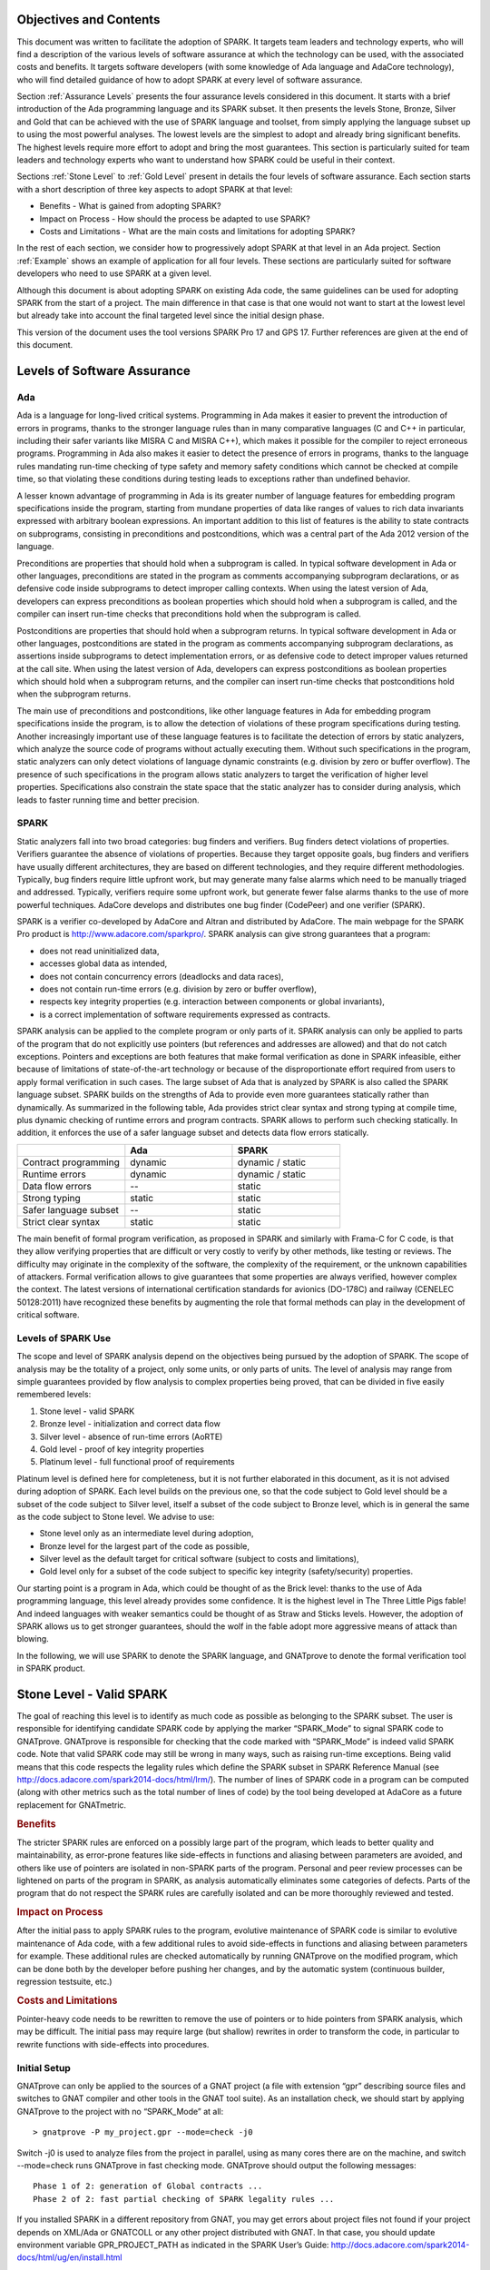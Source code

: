 Objectives and Contents
=======================

This document was written to facilitate the adoption of SPARK. It targets team leaders and technology experts, who will find a description of the various levels of software assurance at which the technology can be used, with the associated costs and benefits. It targets software developers (with some knowledge of Ada language and AdaCore technology), who will find detailed guidance of how to adopt SPARK at every level of software assurance.


Section :ref:`Assurance Levels` presents the four assurance levels considered in this document. It starts with a brief introduction of the Ada programming language and its SPARK subset. It then presents the levels Stone, Bronze, Silver and Gold that can be achieved with the use of SPARK language and toolset, from simply applying the language subset up to using the most powerful analyses. The lowest levels are the simplest to adopt and already bring significant benefits. The highest levels require more effort to adopt and bring the most guarantees. This section is particularly suited for team leaders and technology experts who want to understand how SPARK could be useful in their context.


Sections :ref:`Stone Level` to :ref:`Gold Level` present in details the four levels of software assurance. Each section starts with a short description of three key aspects to adopt SPARK at that level:


* Benefits - What is gained from adopting SPARK?
* Impact on Process - How should the process be adapted to use SPARK?
* Costs and Limitations - What are the main costs and limitations for adopting SPARK?


In the rest of each section, we consider how to progressively adopt SPARK at that level in an Ada project. Section :ref:`Example` shows an example of application for all four levels. These sections are particularly suited for software developers who need to use SPARK at a given level.


Although this document is about adopting SPARK on existing Ada code, the same guidelines can be used for adopting SPARK from the start of a project. The main difference in that case is that one would not want to start at the lowest level but already take into account the final targeted level since the initial design phase.


This version of the document uses the tool versions SPARK Pro 17 and GPS 17. Further references are given at the end of this document.

.. _Assurance Levels:

Levels of Software Assurance
============================

Ada
---

Ada is a language for long-lived critical systems. Programming in Ada makes it easier to prevent the introduction of errors in programs, thanks to the stronger language rules than in many comparative languages (C and C++ in particular, including their safer variants like MISRA C and MISRA C++), which makes it possible for the compiler to reject erroneous programs. Programming in Ada also makes it easier to detect the presence of errors in programs, thanks to the language rules mandating run-time checking of type safety and memory safety conditions which cannot be checked at compile time, so that violating these conditions during testing leads to exceptions rather than undefined behavior.


A lesser known advantage of programming in Ada is its greater number of language features for embedding program specifications inside the program, starting from mundane properties of data like ranges of values to rich data invariants expressed with arbitrary boolean expressions. An important addition to this list of features is the ability to state contracts on subprograms, consisting in preconditions and postconditions, which was a central part of the Ada 2012 version of the language.


Preconditions are properties that should hold when a subprogram is called. In typical software development in Ada or other languages, preconditions are stated in the program as comments accompanying subprogram declarations, or as defensive code inside subprograms to detect improper calling contexts. When using the latest version of Ada, developers can express preconditions as boolean properties which should hold when a subprogram is called, and the compiler can insert run-time checks that preconditions hold when the subprogram is called.


Postconditions are properties that should hold when a subprogram returns. In typical software development in Ada or other languages, postconditions are stated in the program as comments accompanying subprogram declarations, as assertions inside subprograms to detect implementation errors, or as defensive code to detect improper values returned at the call site. When using the latest version of Ada, developers can express postconditions as boolean properties which should hold when a subprogram returns, and the compiler can insert run-time checks that postconditions hold when the subprogram returns.


The main use of preconditions and postconditions, like other language features in Ada for embedding program specifications inside the program, is to allow the detection of violations of these program specifications during testing. Another increasingly important use of these language features is to facilitate the detection of errors by static analyzers, which analyze the source code of programs without actually executing them. Without such specifications in the program, static analyzers can only detect violations of language dynamic constraints (e.g. division by zero or buffer overflow). The presence of such specifications in the program allows static analyzers to target the verification of higher level properties. Specifications also constrain the state space that the static analyzer has to consider during analysis, which leads to faster running time and better precision.


SPARK
-----

Static analyzers fall into two broad categories: bug finders and verifiers. Bug finders detect violations of properties. Verifiers guarantee the absence of violations of properties. Because they target opposite goals, bug finders and verifiers have usually different architectures, they are based on different technologies, and they require different methodologies. Typically, bug finders require little upfront work, but may generate many false alarms which need to be manually triaged and addressed. Typically, verifiers require some upfront work, but generate fewer false alarms thanks to the use of more powerful techniques. AdaCore develops and distributes one bug finder (CodePeer) and one verifier (SPARK).


SPARK is a verifier co-developed by AdaCore and Altran and distributed by AdaCore. The main webpage for the SPARK Pro product is http://www.adacore.com/sparkpro/. SPARK analysis can give strong guarantees that a program:


* does not read uninitialized data,
* accesses global data as intended,
* does not contain concurrency errors (deadlocks and data races),
* does not contain run-time errors (e.g. division by zero or buffer overflow),
* respects key integrity properties (e.g. interaction between components or global invariants),
* is a correct implementation of software requirements expressed as contracts.


SPARK analysis can be applied to the complete program or only parts of it. SPARK analysis can only be applied to parts of the program that do not explicitly use pointers (but references and addresses are allowed) and that do not catch exceptions. Pointers and exceptions are both features that make formal verification as done in SPARK infeasible, either because of limitations of state-of-the-art technology or because of the disproportionate effort required from users to apply formal verification in such cases. The large subset of Ada that is analyzed by SPARK is also called the SPARK language subset. SPARK builds on the strengths of Ada to provide even more guarantees statically rather than dynamically. As summarized in the following table, Ada provides strict clear syntax and strong typing at compile time, plus dynamic checking of runtime errors and program contracts. SPARK allows to perform such checking statically. In addition, it enforces the use of a safer language subset and detects data flow errors statically.

.. csv-table::
   :header: "", "Ada", "SPARK"
   :widths: 1, 1, 1

   "Contract programming", "dynamic", "dynamic / static"
   "Runtime errors",       "dynamic", "dynamic / static"
   "Data flow errors",     "--",       "static"
   "Strong typing",        "static",  "static"
   "Safer language subset","--",       "static"
   "Strict clear syntax",  "static",  "static"


The main benefit of formal program verification, as proposed in SPARK and similarly with Frama-C for C code, is that they allow verifying properties that are difficult or very costly to verify by other methods, like testing or reviews. The difficulty may originate in the complexity of the software, the complexity of the requirement, or the unknown capabilities of attackers. Formal verification allows to give guarantees that some properties are always verified, however complex the context. The latest versions of international certification standards for avionics (DO-178C) and railway (CENELEC 50128:2011) have recognized these benefits by augmenting the role that formal methods can play in the development of critical software.

Levels of SPARK Use
-------------------

The scope and level of SPARK analysis depend on the objectives being pursued by the adoption of SPARK. The scope of analysis may be the totality of a project, only some units, or only parts of units. The level of analysis may range from simple guarantees provided by flow analysis to complex properties being proved, that can be divided in five easily remembered levels:


#. Stone level - valid SPARK
#. Bronze level - initialization and correct data flow
#. Silver level - absence of run-time errors (AoRTE)
#. Gold level - proof of key integrity properties
#. Platinum level - full functional proof of requirements


Platinum level is defined here for completeness, but it is not further elaborated in this document, as it is not advised during adoption of SPARK. Each level builds on the previous one, so that the code subject to Gold level should be a subset of the code subject to Silver level, itself a subset of the code subject to Bronze level, which is in general the same as the code subject to Stone level. We advise to use:


* Stone level only as an intermediate level during adoption,
* Bronze level for the largest part of the code as possible,
* Silver level as the default target for critical software (subject to costs and limitations),
* Gold level only for a subset of the code subject to specific key integrity (safety/security) properties.


Our starting point is a program in Ada, which could be thought of as the Brick level: thanks to the use of Ada programming language, this level already provides some confidence. It is the highest level in The Three Little Pigs fable! And indeed languages with weaker semantics could be thought of as Straw and Sticks levels. However, the adoption of SPARK allows us to get stronger guarantees, should the wolf in the fable adopt more aggressive means of attack than blowing.


In the following, we will use SPARK to denote the SPARK language, and GNATprove to denote the formal verification tool in SPARK product.


.. _Stone Level:

Stone Level - Valid SPARK
=========================

The goal of reaching this level is to identify as much code as possible as belonging to the SPARK subset. The user is responsible for identifying candidate SPARK code by applying the marker “SPARK_Mode” to signal SPARK code to GNATprove. GNATprove is responsible for checking that the code marked with “SPARK_Mode” is indeed valid SPARK code. Note that valid SPARK code may still be wrong in many ways, such as raising run-time exceptions. Being valid means that this code respects the legality rules which define the SPARK subset in SPARK Reference Manual (see http://docs.adacore.com/spark2014-docs/html/lrm/). The number of lines of SPARK code in a program can be computed (along with other metrics such as the total number of lines of code) by the tool being developed at AdaCore as a future replacement for GNATmetric.

.. rubric:: Benefits

The stricter SPARK rules are enforced on a possibly large part of the program, which leads to better quality and maintainability, as error-prone features like side-effects in functions and aliasing between parameters are avoided, and others like use of pointers are isolated in non-SPARK parts of the program. Personal and peer review processes can be lightened on parts of the program in SPARK, as analysis automatically eliminates some categories of defects. Parts of the program that do not respect the SPARK rules are carefully isolated and can be more thoroughly reviewed and tested.

.. rubric:: Impact on Process

After the initial pass to apply SPARK rules to the program, evolutive maintenance of SPARK code is similar to evolutive maintenance of Ada code, with a few additional rules to avoid side-effects in functions and aliasing between parameters for example. These additional rules are checked automatically by running GNATprove on the modified program, which can be done both by the developer before pushing her changes, and by the automatic system (continuous builder, regression testsuite, etc.)

.. rubric:: Costs and Limitations

Pointer-heavy code needs to be rewritten to remove the use of pointers or to hide pointers from SPARK analysis, which may be difficult. The initial pass may require large (but shallow) rewrites in order to transform the code, in particular to rewrite functions with side-effects into procedures.

Initial Setup
-------------

GNATprove can only be applied to the sources of a GNAT project (a file with extension “gpr” describing source files and switches to GNAT compiler and other tools in the GNAT tool suite). As an installation check, we should start by applying GNATprove to the project with no “SPARK_Mode” at all::

  > gnatprove -P my_project.gpr --mode=check -j0


Switch -j0 is used to analyze files from the project in parallel, using as many cores there are on the machine, and switch --mode=check runs GNATprove in fast checking mode. GNATprove should output the following messages::


  Phase 1 of 2: generation of Global contracts ...
  Phase 2 of 2: fast partial checking of SPARK legality rules ...


If you installed SPARK in a different repository from GNAT, you may get errors about project files not found if your project depends on XML/Ada or GNATCOLL or any other project distributed with GNAT. In that case, you should update environment variable GPR_PROJECT_PATH as indicated in the SPARK User’s Guide:
http://docs.adacore.com/spark2014-docs/html/ug/en/install.html


After you manage to run GNATprove without errors, pick a simple unit in the project, preferably a leaf unit that does not depend on other units, and apply the “SPARK_Mode” marker to it, by adding the following pragma at the start of the spec file (typically a file with extension “ads”) and the body file (typically a file with extension “adb”) for this unit:

.. code-block:: ada

   pragma SPARK_Mode;


Then apply GNATprove to the project again::

  > gnatprove -P my_project.gpr --mode=check -j0


GNATprove should output the following messages, stating that SPARK legality rules were checked on the unit marked, possibly followed by a number of error messages pointing to locations in the code where SPARK rules are violated::

  Phase 1 of 2: generation of Global contracts ...
  Phase 2 of 2: checking of SPARK legality rules ...

If you applied SPARK_Mode to a spec file without body (e.g. a unit defining only constants), then GNATprove will notify you that no body was really analyzed::


  Phase 1 of 2: generation of Global contracts ...
  Phase 2 of 2: flow analysis and proof ...
  warning: no bodies have been analyzed by GNATprove
  enable analysis of a body using SPARK_Mode


At this point, you should switch to using GNAT Pro Studio (GPS), the integrated development environment provided with GNAT, in order to more easily interact with GNATprove. GPS provides in particular basic facilities for code navigation and error location that facilitate the adoption of SPARK. Open GPS on your project::


  > gps -P my_project.gpr


There should be a SPARK menu available. Repeat the previous action within GPS by selecting menu SPARK → Examine All, then select the “check fast” mode in the popup window that opens, and click on “Execute”. The following snapshot shows the popup window from GPS with these settings:

.. image:: _static/check_fast.png
   :align: center
   :alt: Popup window from GPS for "check fast" mode




GNATprove should output the same messages as before. If some error messages are generated, they should now be located on the code that violates SPARK rules.


At this point, you managed to run GNATprove successfully on your project. The next step is to evaluate how much code can be identified as SPARK code. The easiest way to do that is to start by applying the marker “SPARK_Mode” to all files, using a script like the following shell script:

.. code-block:: shell

  # mark.sh
  for file in $@; do
     echo 'pragma SPARK_Mode;' > temp
     cat $file >> temp
     mv temp $file
  done


or the following python script:

.. code-block:: python

  # mark.py
  import sys
  for filename in sys.argv[1:]:
      with open(filename, 'r+') as f:
          content = f.read()
          f.seek(0, 0)
          f.write('pragma SPARK_Mode;\n' + content)


These scripts, when called on a list of files as command-line arguments, simply insert a line with the pragma SPARK_Mode at the beginning of each file. The list of files from a project can be obtained by calling GPRls when the project has main files (that is, it generates executables instead of libraries)::


  > gprls -P my_project.gpr --closure


or else GPRbuild with suitable arguments as follows::


  > gprbuild -q -f -c -P my_project.gpr -gnatd.n | grep -v adainclude | sort | uniq


One you have obtained the list of Ada source files in the project, by one of the two methods mentioned previously, you can systematically apply the “SPARK_Mode” marker to all these files with the small shell or python script that we saw before::


  > cat list_of_sources.txt | mark.sh

or::

  > cat list_of_sources.txt | python mark.py


Then open GPS on your project, and rerun SPARK validity checker by selecting menu SPARK → Examine All, then select the “check fast” mode in the popup window that opens, and click on “Execute”. This mode does not issue all possible violations of SPARK rules, but it runs much faster, thus it is in general beneficial to run it first. GNATprove should output error messages located on code that violates SPARK rules. The section on “Dealing with SPARK Violations” explains how to address these violations by either modifying the code or excluding it from analysis.


After all the messages have been addressed, you should rerun SPARK validity checker in a mode where all possible violations are issued by selecting menu SPARK → Examine All, then select the “check all” mode in the popup window that opens, and click on “Execute”.  Again, GNATprove should output error messages located on code that violates SPARK rules, which should be addressed as detailed in section “Dealing with SPARK Violations”.


A usual warning that is issued by GNATprove at this stage is the following::


  warning: no Global contract available for "F"
  warning: assuming "F" has no effect on global items


This warning simply informs you that GNATprove could not compute a summary of the global variables read and written by subprogram F, either because it comes from an externally built library (such as the GNAT standard library, or XML/Ada, etc.) or because the implementation for F is not available to the analysis (for example if the code was not yet developed, or the subprogram is imported, or the file with F’s implementation is excluded from analysis). You can provide this information to GNATprove by adding a Global contract to F’s declaration (see the section on Global Contract). Alternatively, you can silence this specific warning by adding the following pragma in the files that raise this warning, or in a global configuration pragma file:

.. code-block:: ada

   pragma Warnings (Off, "no Global Contract available",
                    Reason => "External subprograms have no effect on globals");


Note that - if required - you can silence all warnings from GNATprove with the switch --warnings=off.

Dealing with SPARK Violations
-----------------------------

For each violation reported by GNATprove, you should decide whether to modify the code to make it respect the constraints of the SPARK subset or to exclude the code from analysis. In the first case, GNATprove will be able to analyze the modified code; in the second case, the code will be ignored during the analysis. It is thus preferable to modify the code whenever possible, and to resort to excluding code from analysis only as a last option.

Excluding Code From Analysis
^^^^^^^^^^^^^^^^^^^^^^^^^^^^

There are multiple ways to exclude code from analysis. Depending on the location of the violation, it may be more appropriate to exclude the enclosing subprogram or package or the complete enclosing unit.

.. rubric:: Excluding a Subprogram From Analysis

When a violation occurs in a subprogram body, this specific subprogram body can be excluded from analysis by annotating it with aspect SPARK_Mode with value Off as follows:

.. code-block:: ada

   procedure Proc_To_Exclude (..) with SPARK_Mode => Off is ...
   function Func_To_Exclude (..) return T with SPARK_Mode => Off is ...


When the violation occurs in the subprogram spec, then both the spec and body must be excluded from analysis by annotating them both with aspect SPARK_Mode with value Off. The annotation on the subprogram body is given above, and the annotation on the subprogram spec is similar:


.. code-block:: ada

   procedure Proc_To_Exclude (..) with SPARK_Mode => Off;
   function Func_To_Exclude (..) return T with SPARK_Mode => Off;


Note that only top-level subprograms can be excluded from analysis, i.e. subprogram units or subprograms declared inside package units, but not nested subprograms declared inside other subprograms. If a violation occurs inside a nested subprogram, then the enclosing top-level subprogram needs to be excluded from analysis.


When only the subprogram body is excluded from analysis, then the subprogram can still be called in SPARK code. When both the subprogram spec and body are excluded from analysis, then all the code that calls the subprogram must also be excluded from analysis.

.. rubric:: Excluding a Package From Analysis

Like subprograms, only top-level packages can be excluded from analysis, i.e. package units or packages declared inside package units, but not nested packages declared inside subprograms. If a violation occurs inside a nested package, then the enclosing top-level subprogram needs to be excluded from analysis. The case of local packages declared inside packages is similar to the case of subprograms, so in the following we only consider package units.


When a violation occurs in a package body, either it occurs inside a subprogram/package in this package body, in which case the local subprogram/package alone can be excluded from analysis, or otherwise the complete package body can be excluded from analysis by removing the pragma SPARK_Mode that was inserted at the start of the file. In that mode, it is still possible to analyse subprograms/packages declared inside the package body, by annotating them with aspect SPARK_Mode with value On as follows:

.. code-block:: ada

   --  no pragma SPARK_Mode here
   package body Pack_To_Exclude is ...
      procedure Proc_To_Analyze (..) with SPARK_Mode => On is ...
      package body Pack_To_Analyze with SPARK_Mode => On is ...
   end Pack_To_Exclude;


When the violation occurs in the package spec, three cases are possible:
The violation occurs inside the declaration of a subprogram/package in this package spec. In that case, the local subprogram/package alone can be excluded from analysis, by excluding both the local subprogram/package spec and the corresponding local subprogram/package body from analysis, by annotating them with aspect SPARK_Mode with value Off as follows:

.. code-block:: ada

   pragma SPARK_Mode;
   package Pack_To_Analyze is
      procedure Proc_To_Exclude (..) with SPARK_Mode => Off;
      package Pack_To_Exclude with SPARK_Mode => Off is ...
   end Pack_To_Analyze;

   pragma SPARK_Mode;
   package body Pack_To_Analyze is ...
      procedure Proc_To_Exclude (..) with SPARK_Mode => Off is ...
      package body Pack_To_Exclude with SPARK_Mode => Off is ...
   end Pack_To_Analyze;


The violation occurs directly inside the private part of the package spec. In that case, the private of the package can be excluded from analysis by inserting pragma SPARK_Mode with value Off at the start of the private part and by removing the pragma SPARK_Mode that was inserted at the start of the file for the package body. In that mode, entities declared in the visible part of the package spec (types, variables, subprograms, etc.) can still be used in SPARK code in other units, provided these declarations do not violate SPARK rules. In that mode, it is also possible to analyse subprograms/packages declared inside the package, by annotating them with aspect SPARK_Mode with value On as follows:

.. code-block:: ada

   pragma SPARK_Mode;
   package Pack_To_Use is ...
      --  declarations that can be used in SPARK code
   private
      pragma SPARK_Mode (Off);
      --  declarations that cannot be used in SPARK code
   end Pack_To_Use;

   --  no pragma SPARK_Mode here
   package body Pack_To_Use is ...
      procedure Proc_To_Analyze (..) with SPARK_Mode => On is ...
      package body Pack_To_Analyze with SPARK_Mode => On is ...
   end Pack_To_Use;


The violation occurs directly inside the package spec. In that case, the complete package can be excluded from analysis by removing the pragma SPARK_Mode that was inserted at the start of both files for the package spec and the package body. In that mode, entities declared in the package spec (types, variables, subprograms, etc.) can still be used in SPARK code in other units, provided these declarations do not violate SPARK rules. In that mode, it is also possible to analyse subprograms/packages declared inside the package, by annotating them with aspect SPARK_Mode with value On as follows:

.. code-block:: ada

   --  no pragma SPARK_Mode here
   package Pack_To_Exclude is ...
      procedure Proc_To_Analyze (..) with SPARK_Mode => On;
      package Pack_To_Analyze with SPARK_Mode => On is ...
   end Pack_To_Exclude;

   --  no pragma SPARK_Mode here
   package body Pack_To_Exclude is ...
      procedure Proc_To_Analyze (..) with SPARK_Mode => On is ...
      package body Pack_To_Analyze with SPARK_Mode => On is ...
   end Pack_To_Exclude;


Note that cases 2 and 3 above are not exclusive, when a violation occurs inside the private part of the package spec. In case 2, all declarations in the visible part of the package are analyzed, as well as their bodies when explicitly marked with aspect SPARK_Mode. In case 3, only those declarations and bodies explicitly marked with aspect SPARK_Mode are analyzed.

Modifying Code To Remove SPARK Violations
^^^^^^^^^^^^^^^^^^^^^^^^^^^^^^^^^^^^^^^^^

In many cases, code can be modified so that either SPARK violations are removed completely, or violations can be moved to some part of the code that does not prevent most of the code from being analyzed. This is in general a good idea because SPARK violations point to features that can easily lead to code that is more difficult to maintain (like side effects in functions) or to understand (like pointers). In the following, we consider typical SPARK violations found in Ada code, and how to address these by modifying the code. When code modification is not possible or too complex/costly, the code with the violation should be excluded from analysis by following the recommendations of the previous section. The following table lists the main restrictions of SPARK leading to violations in Ada code, and how they are typically addressed, as detailed in the rest of this section.




.. csv-table::
   :header: "", "How to remove the violation?", "How to hide the violation?"
   :widths: 1, 1, 1

   "Use of access type", "Use references, addresses, or indexes in an array or a collection", "Use a private type, defined as access type in a private section marked SPARK_Mode Off"
   "Side-effect in function", "Transform function in procedure with additional parameter for result", "Mark function body with SPARK_Mode Off and function spec with Global => null to hide side-effect"
   "Exception handler", "Use result value to notify caller of error when recovery is required", "Split subprogram into functionality without exception handler, and wrapper with exception handler marked with SPARK_Mode Off"




In the following, we consider error messages that are issued in each case.

.. rubric:: access to "T" is not allowed in SPARK

See “access type is not allowed in SPARK”

.. rubric:: access type is not allowed in SPARK

These errors are issued on uses of access types (“pointers”). For example:

.. code-block:: ada

   Data1 : Integer;
   Data2 : Boolean;
   Data3 : access Integer;  << VIOLATION

   procedure Operate is
   begin
      Data1 := 42;
      Data2 := False;
      Data3.all := 42;  << VIOLATION
   end Operate;


In some cases, the uses of access types can be extracted from the subprogram and grouped in a helper subprogram which is excluded from analysis. For example, we can modify the code above as follows, where both the declaration of global variable Data3 of access type and the assignment to Data3.all are grouped in a package body Memory_Accesses that is excluded from analysis, while the package spec for Memory_Accesses can be used in SPARK code:

.. code-block:: ada

   Data1 : Integer;
   Data2 : Boolean;

   package Memory_Accesses is
      procedure Write_Data3 (V : Integer);
   end Memory_Accesses;

   package body Memory_Accesses
     with SPARK_Mode => Off
   is
      Data3 : access Integer;

      procedure Write_Data3 (V : Integer) is
      begin
             Data3.all := V;
      end Write_Data3;
   end Memory_Accesses;

   procedure Operate is
   begin
      Data1 := 42;
      Data2 := False;
      Memory_Accesses.Write_Data3 (42);
   end Operate;


In other cases, the access type needs to be visible from client code, but the fact that it is implemented as an access type needs not be visible to client code. Here is an example of such a case:

.. code-block:: ada

   type Ptr is access Integer;  << VIOLATION

   procedure Operate (Data1, Data2, Data3 : Ptr) is
   begin
      Data1.all := Data2.all;
      Data2.all := Data2.all + Data3.all;
      Data3.all := 42;
   end Operate;


In that case, the access type can be made a private type of a local package, or of a package defined in a different unit, whose private part (and possibly also its package body) is excluded from analysis. For example, we can modify the code above as follows, where the type Ptr together with accessors to query and update objects of type Ptr are grouped in package Ptr_Accesses:

.. code-block:: ada

   package Ptr_Accesses is
      type Ptr is private;
      function Get (X : Ptr) return Integer;
      procedure Set (X : Ptr; V : Integer);
   private
      pragma SPARK_Mode (Off);
      type Ptr is access Integer;
   end Ptr_Accesses;

   package body Ptr_Accesses
     with SPARK_Mode => Off
   is
      function Get (X : Ptr) return Integer is (X.all);
      procedure Set (X : Ptr; V : Integer) is
      begin
             X.all := V;
      end Set;
   end Ptr_Accesses;

   procedure Operate (Data1, Data2, Data3 : Ptr_Accesses.Ptr) is
      use Ptr_Accesses;
   begin
      Set (Data1, Get (Data2));
      Set (Data2, Get (Data2) + Get (Data3));
      Set (Data3, 42);
   end Operate;

.. rubric:: explicit dereference is not allowed in SPARK

See “access type is not allowed in SPARK”

.. rubric:: function with "in out" parameter is not allowed in SPARK

This error is issued on a function with an “in out” parameter. For example:

.. code-block:: ada

   function Increment_And_Add (X, Y : in out Integer) return Integer is  << VIOLATION
   begin
      X := X + 1;
      Y := Y + 1;
      return X + Y;
   end Increment_And_Add;


The function can be transformed into a procedure by adding an “out” parameter for the returned value, as follows:

.. code-block:: ada

   procedure Increment_And_Add (X, Y : in out Integer; Result : out Integer) is
   begin
      X := X + 1;
      Y := Y + 1;
      Result := X + Y;
   end Increment_And_Add;

.. rubric:: function with output global "X" is not allowed in SPARK

This error is issued on a function with a side-effect on variables in scope. For example:

.. code-block:: ada

   Count : Integer := 0;

   function Increment return Integer is
   begin
      Count := Count + 1;  << VIOLATION
      return Count;
   end Increment;


The function can be transformed into a procedure by adding an “out” parameter for the returned value, as follows:

.. code-block:: ada

   procedure Increment (Result : out Integer) is
   begin
      Count := Count + 1;
      Result := Count;
   end Increment;


Alternatively, when the side-effects have no influence on the properties to verify, they can be masked to the analysis. For example, consider a procedure Log which writes in global data, causing all of its callers to have side-effects:

.. code-block:: ada

   Last : Integer := 0;

   procedure Log (X : Integer) is
   begin
      Last := X;
   end Log;

   function Increment_And_Log (X : Integer) return Integer is
   begin
      Log (X);  << VIOLATION
      return X + 1;
   end Increment_And_Log;


A legitimate solution here is to mask the side-effects in procedure Log for the analysis, by annotating the spec of Log with an aspect Global with value “null” and by excluding the body of Log from analysis:

.. code-block:: ada

   procedure Log (X : Integer)
     with Global => null;

   Last : Integer := 0;

   procedure Log (X : Integer)
     with SPARK_Mode => Off
   is
   begin
      Last := X;
   end Log;

   function Increment_And_Log (X : Integer) return Integer is
   begin
      Log (X);
      return X + 1;
   end Increment_And_Log;

.. rubric:: handler is not allowed in SPARK

This error is issued on exception handlers. For example on the following code:

.. code-block:: ada

   Not_Found : exception;

   procedure Find_Before_Delim
     (S        : String;
      C, Delim : Character;
      Found    : out Boolean;
      Position : out Positive)
   is
   begin
      for J in S'Range loop
             if S(J) = Delim then
            raise Not_Found;
         elsif S(J) = C then
                Position := J;
                Found := True;
                    Return;
         end if;
      end loop;
      raise Not_Found;
   exception                            << VIOLATION
      when Not_Found =>
             Position := 1;
         Found := False;
   end Find_Before_Delim;


The subprogram with an exception handler can usually be split between a core functionality which may raise exceptions but does not contain an exception handler, which can be analyzed, and a wrapper calling the core functionality that contains the exception handler and is excluded from analysis. For example, we can modify the code above to perform the search for a character in function Find_Before_Delim, which raises an exception if the desired character is not found before the delimiter character or the end of the string, and a procedure Find_Before_Delim which wraps the call to function Find_Before_Delim, as follows:

.. code-block:: ada

   Not_Found : exception;

   function Find_Before_Delim (S : String; C, Delim : Character) return Positive is
   begin
      for J in S'Range loop
             if S(J) = Delim then
            raise Not_Found;
         elsif S(J) = C then
                    return J;
         end if;
      end loop;
      raise Not_Found;
   end Find_Before_Delim;

   procedure Find_Before_Delim
     (S        : String;
      C, Delim : Character;
      Found    : out Boolean;
      Position : out Positive)
     with SPARK_Mode => Off
   is
   begin
      Position := Find_Before_Delim (S, C, Delim);
      Found := True;
   exception
      when Not_Found =>
             Position := 1;
         Found := False;
   end Find_Before_Delim;


.. rubric:: side effects of function "F" are not modeled in SPARK

This error is issued on a call to a function with side-effects on variables in scopes. Note that a corresponding error “function with output global "X" is not allowed in SPARK” will also be output on function F if it is marked SPARK_Mode with value On (directly or in a region of code marked as such). For example on the following code calling the function Increment_And_Log seen previously:

.. code-block:: ada

   procedure Call_Increment_And_Log is
      X : Integer;
   begin
      X := Increment_And_Log (10);   << VIOLATION
   end Call_Increment_And_Log;


The called function may be transformed into a procedure as seen previously. If it is not marked SPARK_Mode with value On, then a legitimate solution might be to mask its side-effects for the analysis, by annotating its spec with an aspect Global with value “null”.

.. _Bronze Level:

Bronze Level - Initialization and Correct Data Flow
===================================================

The goal of reaching this level is to make sure no uninitialized data can ever be read and, optionally, to prevent unintended access to global variables. This also ensures that there is no possible interference between parameters and global variables, when the same variable is passed multiple times to a subprogram, both as a parameter or a global variable.

.. rubric:: Benefits

The SPARK code is guaranteed to be free from a number of defects: no reads of uninitialized variables, no possible interference between parameters and global variables, no unintended access to global variables.


When Global contracts are used to specify the global variables read and/or written by subprograms, maintenance is facilitated by a clear documentation of intent, which is checked automatically by running GNATprove, so that any mismatch between the implementation and the specification is reported.

.. rubric:: Impact on Process

An initial pass will be required where flow analysis is switched on and the resulting messages are resolved by either rewriting code or justifying any false alarms. Once this is complete, evolutive maintenance can maintain the same guarantees at low cost from developers. A few simple idioms can be used to avoid most false alarms, and remaining false alarms can be justified simply.

.. rubric:: Costs and Limitations

The initial pass may require a substantial effort to get rid of all false alarms, depending on the coding style adopted so far. The analysis may take a long time (up to an hour) on large programs (but it is guaranteed to terminate). Flow analysis is by construction limited to local understanding of the code, with no knowledge of values (only code paths), and handling of whole variables only through calls (not component by component), which may lead to false alarms.

Running GNATprove in Flow Analysis Mode
---------------------------------------

Two distinct static analyses are performed by GNATprove. Flow analysis is the fastest and requires no user written annotation. It tracks the flow of information between variables on a per subprogram basis. In particular, it allows to find every potential use of uninitialized data. The second analysis, proof, will be described in the sections on silver level and gold level.

To run GNATprove in flow analysis mode on your project, select menu SPARK → Examine All. In the GPS panel, select the “flow analysis” mode, check the box “Do not report warnings”, uncheck the box “Report checks proved”, and click on “Execute”. The following snapshot shows the popup window from GPS with these settings:

.. image:: _static/flow_analysis.png
   :align: center
   :alt: Popup window from GPS for "flow analysis" mode

GNATprove should output the following messages, potentially followed by a number of messages pointing to potential problems in your program::

  Phase 1 of 2: generation of Global contracts ...
  Phase 2 of 2: analysis of data and information flow ...

The following messages output by GNATprove are check messages and should have the form::

  medium: "V" might not be initialized

First comes the severity of the check. It is one of low/medium/high and reflects both the likelihood that the reported problem is indeed a bug and its criticality. After the colon is the kind of the check message, here a potential read of an uninitialized variable. They should be located in your code at the point where the error can occur, and the corresponding line in GPS editor should be highlighted in red.

Flow analysis can issue several kinds of check messages. In this document, we concentrate on the two most common ones. Initialization checks are about uses of uninitialized data. They are described in section “Initialization Checks”. Section “Aliasing” dwells on check messages relative to aliasing of subprogram parameters and global variables. Other specific check messages can also be issued when volatile variables or tasking constructs are used. More information about these additional checks can be found in
http://docs.adacore.com/spark2014-docs/html/ug/en/source/how_to_view_gnatprove_output.html#description-of-messages.

Once every check message has been addressed, flow analysis can be run again with the box “Report checks proved” checked to see the verifications successfully performed by GNATprove. It should only issue “info” messages, highlighted in green in GPS, like the following::

  info: initialization of "V" proved

Flow analysis can also generate useful warnings about dead code, unused variables or wrong parameter mode. As part of this level, it may be interesting to look at these warnings. We explain how this can be done in section “Flow Analysis Warnings”.

As a further optional steps in this level, critical parts of the program can be annotated to make sure they do not make unintended accesses to global data. This activity is explained in “Global Annotations”.

Initialization Checks
---------------------

Initialization checks are the most common check messages issued by GNATprove in flow analysis mode. Indeed, every time a variable is read or returned by a subprogram, GNATprove performs a check to make sure it has been initialized. A failed initialization check message can have one of the two forms::

  high: "V" is not initialized

or::

  medium: "V" might not be initialized

Choose a unit in which GNATprove reports an unproved initialization check and open it in GPS. Flow analysis can be launched on this unit only by selecting menu SPARK → Examine File, select the “flow” mode in the GPS panel, check the box “Do not report warnings”, uncheck the box “Report checks proved”, and click on “Execute”. To investigate an unproved initialization check, click on the corresponding check message in the “Locations” tab. The editor should move to the corresponding location in your program.


Not all unproved initialization checks are actual reads of uninitialized variables as SPARK features a stronger initialization policy than Ada and the verification of initialization of variables in GNATprove suffers from shortcomings. Determining whether an initialization check issued by GNATprove is a real error or not is done by code review and is usually straightforward. While actual reads of uninitialized data must be corrected, illegitimate check messages (called “false alarms”) can be either justified, that is, annotated with a proper justification (see section 4.2.6), or worked around. In the rest of this section, we review the most common cases where GNATprove may emit unproved initialization checks. We then describe how the code can be changed to avoid false alarms and explain how they can be justified.

SPARK Strong Data Initialization Policy
^^^^^^^^^^^^^^^^^^^^^^^^^^^^^^^^^^^^^^^

GNATprove verifies data initialization modularly on a per subprogram basis. To allow this verification, the SPARK language requires stronger data initialization policy than standard Ada:
Every global variable that is read by a subprogram and every parameter of mode in or in out should be initialized on entry to the subprogram.

.. code-block:: ada

   procedure P (X : in out Integer) is
   begin
       X := X + 1;  <<<   ok
   end P;
   X : Integer;
   P (X);   <<<  high: "X" is not initialized


Parameters of mode out are considered to always be uninitialized on subprogram entry so their value should not be read prior to initialization.

.. code-block:: ada

   procedure P (X : out Integer) is
   begin
       X := X + 1;  <<<   high: "X" is not initialized
   end P;
   X : Integer;
   P (X);   <<<  ok


The returned expression of a function and the parameters of mode out of a procedure should be initialized on the subprogram return.

.. code-block:: ada

   procedure P (X : out Integer) is
               <<<   high: "X" is not initialized in P
   begin
       null;
   end P;


If a global variable is completely initialized by a subprogram, it is considered as an output of the subprogram and SPARK does not require it to be initialized at subprogram entry.

.. code-block:: ada

   G : Integer;
   procedure P is   <<<   info: initialization of "G" proved
   begin
       G := 0;
   end P;


More information about SPARK’s data initialization policy can be found in the SPARK User’s Guide: http://docs.adacore.com/spark2014-docs/html/ug/en/source/language_restrictions.html#data-initialization-policy.


This initialization policy may be too constraining in some cases. For example, consider the following “Search” procedure:

.. code-block:: ada

   procedure Search (A      : Nat_Array;
                     E      : Natural;
                     Found  : out Boolean;
                     Result : out Positive)
   is
   begin
      for I in A'Range loop
         if A (I) = E then
            Found := True;
            Result := I;
            return;
         end if;
      end loop;
      Found := False;
   end Search;


It is perfectly safe as long as the value of “Result” is only read when “Found” is True. Still, flow analysis issues an unproved check on check’s declaration::

  medium: "Result" might not be initialized in "Search"


This check message can be considered as a false alarm and can be easily justified (see section 4.2.6) or worked around, depending on what is more appropriate. A safer alternative however is to always initialize Result on all paths through Search.

Handling of Composite Objects as a Whole
^^^^^^^^^^^^^^^^^^^^^^^^^^^^^^^^^^^^^^^^

From SPARK initialization policy, it follows that out parameters of a composite type must be completely defined by the subprogram. In particular, it makes it impossible to fully initialize a record object by successively initializing each component through procedure calls:

.. code-block:: ada

   type R is record
      F1 : Integer;
      F2 : Integer;
   end record;

   procedure Init_F1 (X : out R) is
                <<< high: "X.F2" is not initialized in "Init_F1"
   begin
      X.F1 := 0;
   end Init_F1;

   procedure Init_F2 (X : in out R) is
   begin
      X.F2 := 0;
   end Init_F2;

   X : R;
   Init_F1 (X);
   Init_F2 (X);

Imprecise Handling of Arrays
^^^^^^^^^^^^^^^^^^^^^^^^^^^^

Though record objects are treated as a whole for inter-procedural data initialization policy, the initialization status of each record component is tracked independently inside a single subprogram. For example, a record can be initialized by successive assignments into each of its components:

.. code-block:: ada

   X : R;
   X.F1 := 0;
   X.F2 := 0;
   P (X);   <<<  info: initialization of "Y.F1" proved
            <<<  info: initialization of "Y.F2" proved


The same is not true about arrays as checking that each index of an array has been initialized requires in general dynamic evaluation of expressions (to compute which indexes have been assigned to). As a consequence, GNATprove will consider an update of an array variable as a read of this variable and issue an unproved initialization check every time an assignment is done into a potentially uninitialized array. It will then assume that the whole array has been initialized for the rest of the analysis. In particular, initializing an array element by element will result in an unproved initialization check:

.. code-block:: ada

   A : Nat_Array (1 .. 3);
   A (1) := 1;   <<<  medium: "A" might not be initialized
   A (2) := 2;   <<<  info: initialization of "A" proved

Value Dependency
^^^^^^^^^^^^^^^^

Flow analysis is not value dependent, meaning that it is not influenced by the actual value of expressions. As a consequence, it is not able to determine that some paths of a program are infeasible and may issue unproved checks on such a path. For example, in the following program, GNATprove cannot make sure that “X1” is initialized in the assignment to “X2” even though the two if statements share the same condition:

.. code-block:: ada

   X1 : Integer;
   X2 : Integer;
   if X < C then
      X1 := 0;
   end if;
   if X < C then
      X2 := X1;   <<<  medium: "X1" might not be initialized
   end if;

Rewriting the Code to Avoid False Alarms
^^^^^^^^^^^^^^^^^^^^^^^^^^^^^^^^^^^^^^^^

In the cases where the code can be modified, it can be a good idea to rewrite it so that GNATprove can successfully check data initialization. They are ordered from the least intrusive to the most intrusive.
Initialize variables at declaration. This is the recommended work-around whenever possible. It only requires modifying the variable declaration and is not very error-prone. However, it is impossible for variables of a private type. It may also be difficult for complex data and inefficient for big structures.

.. code-block:: ada

   A : Nat_Array (1 .. 3) := (others => 0);
   A (1) := 1;   <<<  info: initialization of "A" proved
   A (2) := 2;   <<<  info: initialization of "A" proved


Add a default to the variable type. This is more intrusive as it will impact every variable of this type that is initialized by default. For example, if the initializing expression takes some time to execute, and there are thousands of variables of this type which are default initialized, this may impact the overall running time of the application. It is especially interesting for private types, for which the previous work-around is not applicable. A default initial value can be defined for scalar types using Default_Value, for array types using Default_Component_Value, and for record types by introducing a default for each record component.

.. code-block:: ada

   type My_Int is new Integer with Default_Value => 0;
   type Nat_Array is array (Positive range <>) of Natural with
     Default_Component_Value => 0;
   type R is record
     F1 : Integer := 0;
     F2 : My_Int;
   end record;

Private types can also be annotated using the Default_Initial_Condition aspect. It allows to define a property which should hold whenever a variable of this type is default initialized. When no property is provided, it defaults to True and simply implies that the type can be safely default initialized. If the full view of the type is in SPARK, a single initialization check will be issued for such a type at the type’s declaration.

.. code-block:: ada

   type Stack is private with Default_Initial_Condition;
   type Stack is record
      Size    : Natural := 0;
      Content : Nat_Array (1 .. Max);
   end record;
       <<<   medium: type "Stack" is not fully initialized

   S : Stack;
   P (S);    <<<   info: initialization of "S.Size" proved
             <<<   info: initialization of "S.Content" proved


Refactor code to respect SPARK data initialization policy. In particular, initialize every components of a record object in a single procedure and always initialize subprogram outputs. Alternatively, partial initialization (only on some program paths) can be represented by a variant record.


.. code-block:: ada

   type Optional_Result (Found : Boolean) is record
      case Found is
         when False => null;
         when True  => Content : Positive;
      end case;
   end record;

   procedure Search (A      : Nat_Array;
                     E      : Natural;
                     Result : out Optional_Result)
   is
   begin
      for I in A'Range loop
         if A (I) = E then
            Result := (Found => True, Content => I);
            return;
         end if;
      end loop;
      Result := (Found => False);
   end Search;


Justifying Unproved Check Messages
^^^^^^^^^^^^^^^^^^^^^^^^^^^^^^^^^^

Check messages, like those emitted for data initialization, can be selectively accepted by users by supplying an appropriate justification. The tool will silently assume that the data concerned by the justified check has been initialized and will not warn again about its uses. To annotate a check, a pragma Annotate should be added in the source code on the line following the failed initialization check:

.. code-block:: ada

   pragma Annotate (GNATprove, Category, Pattern, Reason);


A pragma Annotate expects exactly 4 arguments. The first one is fixed and should always be GNATprove. The second argument, named Category, can be either False_Positive or Intentional. False_Positive should be used when the data is initialized by the program though GNATprove is unable to verify it, whereas Intentional should be used when the variable is not initialized, but for some reason this is not a problem; some examples will be given later. The third argument, named Pattern, should be a part of the check message. For initialization checks, ““X” might not be initialized” or “”X” is not initialized” depending on the message is appropriate. Finally, the last argument is the most important. It stores an explanation of why the check was accepted. It should allow to review the justification easily. A common rule applied in practice is that the reason should also identify the author of the justification, using the format “<initials> <reason>”, for example “YM variable cannot be zero here”.


A complete description of how checks can be justified can be found in the SPARK User’s Guide:
http://docs.adacore.com/spark2014-docs/html/ug/en/source/how_to_use_gnatprove_in_a_team.html#justifying-check-messages.


On the code below, GNATprove is unable to verify that the array A is initialized by successive initialization of its elements:

.. code-block:: ada

   A : Nat_Array (1 .. 3);
   A (1) := 1;
   pragma Annotate
     (GNATprove, False_Positive, """A""might not be initialized",
      String'("A is properly initialized by these three successive"
        & " assignments"));
   A (2) := 2;
   A (3) := 3;


Since the array A is correctly initialized by the code above, the annotation falls in the category False_Positive. Note that the pragma Annotate must be located just after the line for which the check message is issued.


In particular because SPARK requires a stronger initialization policy than Ada, a user may want to justify a check message for a variable that may not be entirely initialized. In this case, the user should be especially careful to precisely state the reasons for the check message to be acceptable as the code may change later and SPARK would not spot any invalid usage of the annotated variable. For example, when we accept the check message stating that Result may not be initialized by Search, we must explain precisely what is required both from the implementation and from the callers to make the review valid:


.. code-block:: ada

   procedure Search (A      : Nat_Array;
                     E      : Natural;
                     Found  : out Boolean;
                     Result : out Positive);
   pragma Annotate
     (GNATprove, Intentional, """Result"" might not be initialized",
      String'("Result is always initialized when Found is True and never"
        & " read otherwise");


As another example, we can assume every instance of a stack is initialized by default only under some assumptions that should be recorded in the justification message:

.. code-block:: ada

   type Stack is private with Default_Initial_Condition;
   type Stack is record
      Size    : Natural := 0;
      Content : Nat_Array (1 .. Max);
   end record;
   pragma Annotate
     (GNATprove, Intentional, """Stack"" is not fully initialized",
      String'("The only indexes that can be accessed in a stack are"
        & " those smaller than Size. These indexes will always have been"
        & " initialized when Size is increased."));


On existing, thoroughly tested code, unconditional reads of uninitialized data are rather unlikely. Still, it can be the case that there is a path through the program where an uninitialized variable can be read. Before justifying an unproved initialization check, it is important to understand why it is not discharged and what are the assumptions conveyed to the tool when justifying it. The result of this analysis should then be stored inside the reason field of the Annotate pragma to ease later reviews.

Aliasing
--------

Detecting Possible Aliasing
^^^^^^^^^^^^^^^^^^^^^^^^^^^

In SPARK, an assignment to a variable cannot change the value of another variable. This is enforced by forbidding the use of access types (pointers) in SPARK, and by restricting aliasing between parameters and global variables so that only benign aliasing is accepted (i.e. aliasing that does not cause interference).


A check message concerning a possible aliasing has the form::

  high: formal parameter "X" and global "Y" are aliased (SPARK RM 6.4.2)


It warns that, for the call at the location of the check message, the variable Y supplied for the formal parameter X of the subprogram was already visible in the subprogram. As a result, assignments to Y in the subprogram will affect the value of X and the converse holds too. This is detected as an error by GNATprove which always assumes variables to be distinct.

As stated in the check message, the precise rules for aliasing are detailed in SPARK Reference Manual section 6.4.2. They can be summarized as follows:


Two output parameters should never be aliased. Notice that the trivial cases of parameter aliasing are already forbidden by Ada and reported as errors by the compiler, like in the following subprogram:

.. code-block:: ada

   procedure Swap (X, Y : in out Integer);

   Swap (Z, Z);
           <<< writable actual for "X" overlaps with actual for "Y"


An input and an output parameter should not be aliased.

.. code-block:: ada

   procedure Move_X_To_Y (X : in T; Y : out T);

   Move_X_To_Y (Z, Z);
      <<< high: formal parameters "X" and "Y" are aliased (SPARK RM 6.4.2)


As an exception, SPARK allows aliasing between an input and an output parameter if the input parameter is always passed by copy. For example, if we change T to Integer in the previous example so that the arguments are always passed by copy, GNATprove does not output any unproved check message anymore:

.. code-block:: ada

   procedure Move_X_To_Y (X : in Integer; Y : out Integer);

   Move_X_To_Y (Z, Z); <<< ok


An output parameter should never be aliased with a global variable referenced by the subprogram. This case is really the same as aliasing between output parameters but cannot be reported by the compiler because it does not track uses of global variables.

.. code-block:: ada

   procedure Swap_With_Y (X : in out Integer);

   Swap_With_Y (Y);
      <<< high: formal parameter "X" and global "Y" are aliased (SPARK RM 6.4.2)


Note that aliasing between an output parameter and a global variable is also forbidden if the global variable is never written:

.. code-block:: ada

   procedure Move_X_To_Y (Y : out Integer);

   Move_X_To_Y (X);
      <<< high: formal parameter "Y" and global "X" are aliased (SPARK RM 6.4.2)


An input parameter should not be aliased with a global variable referenced by the subprogram.

.. code-block:: ada

   procedure Move_X_To_Y (X : in T);

   Move_X_To_Y (Y);
      <<< high: formal parameter "X" and global "Y" are aliased (SPARK RM 6.4.2)


Like for aliasing between parameters, aliasing is allowed if the input parameter is always passed by copy:

.. code-block:: ada

   procedure Move_X_To_Y (X : in Integer);

   Move_X_To_Y (Y); <<< ok


Note that aliasing can also occur between parts of composite variables such as components of records or elements of arrays. More information about aliasing can be found in the SPARK User’s  Guide:
http://docs.adacore.com/spark2014-docs/html/ug/en/source/language_restrictions.html#absence-of-interferences.

Dealing with Unproved Aliasing Checks
^^^^^^^^^^^^^^^^^^^^^^^^^^^^^^^^^^^^^

Complying with SPARK rules concerning aliasing usually requires refactoring the code. This is in general a good idea because aliasing can be the source of errors that are difficult to notice as they only occur in some cases. When calling a subprogram with aliased parameters there is a good chance of falling in a case the implementer of the subprogram has not considered and thus of triggering an inappropriate reaction. Furthermore, the behavior of a subprogram call when its parameter are aliased depends on how parameter are passed (by copy or by reference) and on the order in which the by-copy parameters are copied back if any. As these are not specified by the Ada language, it may introduce either compiler or platform dependences in the program behavior.


It can be the case that GNATprove analysis is not precise enough and that it raises an unproved check message in cases in which there really are no possible aliasing. It can be the case for example for aliasing between a subprogram input parameter and an output global variable referenced by the subprogram if the parameter is not of a by-copy type (a type mandated to be passed by value by the Ada Reference Manual) but for which the developer knows that, in her setup, the compiler indeed passes it by copy. In this case, the check message can be justified as described for Initialization checks:

.. code-block:: ada

   type T is record
      F : Integer;
   end record with
      Convention => C_Pass_By_Copy;

   procedure Move_X_To_Y (X : in T);

   Move_X_To_Y (Y);
   pragma Annotate
     (GNATprove, False_Positive,
      "formal parameter ""X"" and global ""Y"" are aliased",
      String'("My compiler follows Ada RM-B-3 68 implementation advice"
       & " and passes variables of type T by copy as it uses the"
       & " C_Pass_By_Copy convention"));


GNATprove restrictions explained in the section about initialization checks can also lead to false alarms, in particular for aliasing between parts of composite objects. In the following example, Only_Read_F2_Of_X only references the component F2 in X. But, as GNATprove handles composite global variables as a whole, it still emits an unproved aliasing check in this case:

.. code-block:: ada

   procedure Only_Read_F2_Of_X (Y : out Integer);

   Only_Read_F2_Of_X (X.F1);
   pragma Annotate
     (GNATprove, False_Positive,
      "formal parameter ""Y"" and global ""X"" are aliased",
      String'("Only_Read_F2_Of_X only references the component F2 in X"
        & " so no aliasing can be introduced with X.F1"));


In the same way, because it is not value dependent, flow analysis emits an unproved aliasing check when two (distinct) indices of an array are given as output parameters to a subprogram:

.. code-block:: ada

   pragma Assert (I = 2);
   Swap (A (1), A (I));
   pragma Annotate
     (GNATprove, False_Positive,
      "formal parameters ""X"" and ""Y"" might be aliased",
      String'("As I is equal to 2 prior to the call, A (1) and A (I) are"
        & " never aliased."));

Flow Analysis Warnings
----------------------

Apart from check messages, flow analysis can also issue warnings. They usually flag suspicious code which may be the sign of an error in the program. They should be inspected but can be suppressed when they are deemed spurious, without risk of missing a critical issue for the soundness of the analysis. To see these warnings, run the tool in flow analysis mode with warnings enabled. Select menu SPARK → Examine All, in the GPS panel, select the “flow” mode, uncheck the boxes “Do not report warnings” and “Report checks proved”, and click on “Execute”.


GNATprove warnings, just like regular compiler warnings, are associated with a source location and are prefixed with the word “warning”::

  warning: subprogram "Test" has no effect


GNATprove warnings can be suppressed globally by using the switch --warnings=off (or by checking the box “Do not report warnings” in GPS) or specifically using pragma Warnings. For example, the above warning can be suppressed by switching off specifically warnings with the above message around the declaration of the procedure Test as follows

.. code-block:: ada

   pragma Warnings
     (Off, "subprogram ""Test"" has no effect",
      Reason => "Written to demonstrate GNATprove's capabilities");

   procedure Test;

   pragma Warnings (On, "subprogram ""Test"" has no effect");


A common rule applied in practice is that the reason should also identify the author of the suppression, using the format “<initials> <reason>”, for example “CD subprogram is only a test”.


How warnings can be suppressed in GNATprove is described in the SPARK User’s Guide:
http://docs.adacore.com/spark2014-docs/html/ug/en/source/how_to_use_gnatprove_in_a_team.html#suppressing-warnings.


The rest of this section lists warnings that may be emitted by GNATprove and explains their meaning.

.. rubric:: initialization of X has no effect

Flow analysis tracks flow of information between variables. While doing so, it can detect cases where the initial value of a variable is never used to compute the value of any object. It reports it with a warning.

.. code-block:: ada

   function Init_Result_Twice return Integer is
      Result : Integer := 0;
           <<<   warning initialization of Result has no effect
   begin
      Result := 1;
      return Result;
   end Init_Result_Twice;


.. rubric:: unused assignment

Flow analysis also detects assignments which store into a variable a value that will never be read afterward.

.. code-block:: ada

   procedure Write_X_Twice (X : out Integer) is
   begin
      X := 1; <<<  warning: unused assignment
      X := 2;
   end Write_X_Twice;


Note that flow analysis is not value dependent. As a consequence, it cannot detect cases when an assignment is useless because it stores the same value that was previously stored in the variable.

.. code-block:: ada

   procedure Write_X_To_Same (X : in out Integer) is
      Y : Integer;
   begin
      Y := X;
      X := Y;  <<<  no warning
   end Write_X_To_Same;

.. rubric:: “X” is not modified, could be IN

Flow analysis also checks the modes of subprogram parameters. It warns on in out parameters whose value is never modified.

.. code-block:: ada

   procedure Do_Not_Modify_X (X, Y : in out Integer) is
       <<<  warning: "X" is not modified, could be IN
   begin
      Y := Y + X;
   end Do_Not_Modify_X;

.. rubric:: unused initial value of “X”

Flow analysis also detects in and in out parameters whose initial value is never read in the program.

.. code-block:: ada

   procedure Initialize_X (X : in out Integer) is
       <<<  warning: unused initial value of "X"
   begin
      X := 1;
   end Initialize_X;

.. rubric:: statement has no effect

Flow analysis can detect a statement which has no effect on any output of the subprogram.

.. code-block:: ada

   procedure Initialize_X (X : out Integer) is
      Y : Integer;
   begin
      Set_To_One (Y);  <<<<  statement has no effect
      X := 1;
   end Initialize_X;

.. rubric:: subprogram “S” has no effect

When a subprogram as a whole has no output, it is also reported by GNATprove.

.. code-block:: ada

   procedure Do_Nothing is
      <<<  warning: subprogram "Do_Nothing" has no effect
   begin
      null;
   end Do_Nothing;

Global Annotations
------------------

Global Contract
^^^^^^^^^^^^^^^

In addition to what has been presented so far, a user may want to use flow analysis to verify specific data dependency relations. It can be done by providing the tool with additional Global contracts stating the set of global variables accessed by a subprogram. The user needs only to supply those contracts that she wants to verify. Other contracts will be automatically inferred by the tool. The simplest form of data dependency contract states that a subprogram is not allowed to either read or modify global variables

.. code-block:: ada

   procedure Increment (X : in out Integer) with
      Global => null;

This construction uses the Ada 2012 aspect syntax. It must be placed on the subprogram declaration if any, and on the subprogram body otherwise. An alternative notation can be used based on pragmas if compatibility with older versions of Ada is an issue:

.. code-block:: ada

   procedure Increment (X : in out Integer);
   pragma Global (null);

This annotation is in general the most common one as most subprograms do not use global state. In its more complete form, the Global contract allows to specify exactly the set of variables that are read, updated, and initialized by the subprogram

.. code-block:: ada

   procedure P with
      Global =>
         (Input  => (X1, X2, X3),
        --  variables read but not written by P (same as in parameters)
          In_Out => (Y1, Y2, Y3),
        --  variables read and written by P (same as in out parameters)
          Output => (Z1, Z2, Z3));
        --  variables initialized by P (same as out parameters)

No Global contracts are mandatory. However, whenever a contract is provided, it must be correct and complete, that is, it must mention every global variable accessed by the subprogram with the correct mode. Like for subprogram parameter modes, global contracts are checked by the tool in flow analysis mode and checks and warnings are emitted in case of non-conformance. To verify manually supplied global contracts, run GNATprove in flow analysis mode by selecting menu SPARK → Examine File, select the “flow” mode in the GPS panel, check the box “Do not report warnings”, uncheck the box “Report checks proved”, and click on “Execute”.

Global contracts are described more precisely in the SPARK User’s Guide:
http://docs.adacore.com/spark2014-docs/html/ug/en/source/subprogram_contracts.html#data-dependencies.

Constants with Variable Inputs
^^^^^^^^^^^^^^^^^^^^^^^^^^^^^^

When a subprogram accesses a constant whose value depends on variable inputs (that is, on the value of variables or of other constants with variable inputs), it must be listed in the Global contract of the subprogram if any. This may come as a surprise to users. However, this is required to properly verify every flow of information between variables of the program. As an example, on the following program, the dependency of Set_X_To_C on the value of Y is expressed by the constant with variable inputs C appearing in its Global contract

.. code-block:: ada

   Y : Integer := 0;
   procedure Set_X_To_Y (X : out Integer) with
      Global => (Input => Y) <<< Y is an input of Set_X_To_Y
   is
      C : constant Integer := Y;
      procedure Set_X_To_C with
         Global => (Input => C, Output => X)
         <<< the dependency on Y is visible through the dependency on C
      is
      begin
         X := C;
      end Set_X_To_C;
   begin
      Set_X_To_C;
   end Set_X_To_Y;

More information about constants with variable inputs can be found in the SPARK User’s Guide:
http://docs.adacore.com/spark2014-docs/html/ug/en/source/package_contracts.html#special-cases-of-state-abstraction.

Abstract State
^^^^^^^^^^^^^^

It can be the case that a user wants to annotate a subprogram that accesses a variable that is not visible from the subprogram declaration, because it is declared inside some package private part or body. In such a case, a name must be given to the variable through an abstract state declaration. This name can then be used to refer to the variable from within Global contracts (but not from within regular code or assertions). More precisely, an abstract state can be declared for the hidden state of a package using an Abstract_State aspect (or the equivalent pragma).

.. code-block:: ada

   package P with
      Abstract_State => State
   is
      V : Integer;  --  V is visible in P so cannot be part of State

      procedure Update_All with
        Global => (Output => (V, State));
      --  The Global contract mentions V explicitly but uses State to
      --  refer to H and B.

   private
      H : Integer with  --  H is hidden in P, it must be part of State
        Part_Of => State;
   end P;

   package body P with
      Refined_State => (State => (H, B))
   is
      B : Integer; --  B is hidden in P, it must be part of State

      procedure Update_All is
      begin
         V := 0;
         H := 0;
         B := 0;
      end Update_All;
   end P;

An Abstract_State annotation is not mandatory though it may be necessary to annotate some subprograms with Global contracts. However, when it is provided, it must be correct and complete, that is, it must list exactly all the hidden variable declared in the package. Several abstract states can be defined for the same package to allow more precise Global contracts on subprograms accessing only parts of the package hidden variables

.. code-block:: ada

   package P with
      Abstract_State => (State1, State2)
   is
      procedure Update_Only_H with
        Global => (Output => (State1));
      --  If only one abstract state was defined for B and H, the Global
      --  contract would be less precise.

   private
      H : Integer with
        Part_Of => State1;
   end P;

   package body P with
      Refined_State => (State1 => H, State2 => B)
   is
      B : Integer := 0;

      procedure Update_Only_H is
      begin
         H := 0;
      end Update_Only_H;
   end P;


When an abstract state is supplied, it must be refined into its constituents in the package body using the Refined_State aspect or pragma. Furthermore, to be able to analyze the package specification independently, every private variable must be linked to an abstract state using the Part_Of aspect. More information about state abstraction can be found in the SPARK User’s Guide: http://docs.adacore.com/spark2014-docs/html/ug/en/source/package_contracts.html#state-abstraction.

.. _Silver Level:

Silver Level - Absence of Run-time Errors (AoRTE)
=================================================

The goal of this level is to ensure that the program does not raise an exception at run time. This ensures in particular that the control flow of the program cannot be circumvented by exploiting a buffer overflow, possibly as a consequence of an integer overflow. This also ensures that the program cannot crash or behave erratically when compiled without support for run-time exceptions (compiler switch -gnatp), after an operation that would have triggered a run-time exception.


GNATprove can be used to prove the complete absence of possible run-time errors corresponding to:
all possible explicit raising of exceptions in the program,
raising exception Constraint_Error at run time, and
all possible failures of assertions corresponding to raising exception Assert_Error at run time.


A special kind of run-time errors that can be proved at this level is the absence of exceptions from defensive code. This requires users to add subprogram preconditions (see section 6.2 for details) that correspond to the conditions checked in defensive code. For example, defensive code that checks the range of inputs will translate into preconditions of the form “Input_X in Low_Bound .. High_Bound”. These conditions are then checked by GNATprove at each call.

.. rubric:: Benefits

The SPARK code is guaranteed to be free from run-time errors, plus all the defects already detected at bronze level: no reads of uninitialized variables, no possible interference between parameters and/or global variables, no unintended access to global variables. Thus, the quality of the program can be guaranteed to achieve higher levels of integrity than would be possible in another programming language.


All the messages about possible run-time errors can be carefully reviewed and justified (for example by relying on external system constraints such as the maximal time between resets), and these justifications can be later reviewed as part of the quality inspections.


The proof of AoRTE can be used to compile the final executable without run-time exceptions (compiler switch -gnatp), which allows to have a very efficient code comparable to what can be achieved in C or assembly.


The proof of AoRTE can be used to comply with the objectives of certification standards in various domains (DO-178 in avionics, EN 50128 in railway, IEC 61508 in all kind of safety related industry, ECSS-Q-ST-80C in space, IEC 60880 in nuclear, IEC 62304 in medical, ISO 26262 in automotive). To date, the use of SPARK has been qualified in EN 50128 context. Qualification material for DO-178 context should be available in 2018. Qualification material in any context can be developed by AdaCore as part of a contract.

.. rubric:: Impact on Process

An initial pass will be required where proof of AoRTE is applied to the program and the resulting messages are resolved by either rewriting code or justifying any false alarms. Once this is complete, evolutive maintenance can maintain the same guarantees at reasonable cost from developers. Using precise types and simple subprogram contracts (preconditions and postconditions) is sufficient to avoid most false alarms, and any remaining false alarms can be justified simply.


Special treatment is required for loops, which may need the addition of loop invariants to prove AoRTE inside and after the loop. The detailed process for doing so is described in the SPARK User’s Guide, as well as the common patterns of loops and their corresponding loop invariants.

.. rubric:: Costs and Limitations

The initial pass may require a substantial effort to get rid of all false alarms, depending on the coding style adopted so far. The analysis may take a long time (up to a few hours) on large programs (but it is guaranteed to terminate). Proof is, by construction, limited to local understanding of the code, which requires using sufficiently precise types of variables, and some preconditions and postconditions on subprograms to communicate relevant properties to their callers.


Even if a property is provable, automatic provers may fail to prove it, due to limitations of the heuristic techniques used in automatic provers. In practice, these limitations are mostly visible on non-linear integer arithmetic (such as division and modulo) and floating-point arithmetic.

Running GNATprove in Proof Mode
-------------------------------

Proof is the second static analysis performed by GNATprove, after flow analysis seen at bronze level. Contrary to flow analysis, proof may take more or less time to run, depending on the selected proof level. The higher the proof level, the more precise the results, and the longer the analysis.


Launch GNATprove in proof mode on your project by selecting menu SPARK → Prove All. In the GPS panel, select “0” as value for “Proof level”, check the box “Multiprocessing”, uncheck the box “Report checks proved”, and click on “Execute”. The following snapshot shows the popup window from GPS with these settings:

.. image:: _static/prove.png
   :align: center
   :alt: Popup window from GPS for "prove" mode




GNATprove should output the following messages, potentially followed by a number of messages pointing to potential problems in your program::

  Phase 1 of 2: generation of Global contracts …
  Phase 2 of 2: flow analysis and proof ..

The following messages output by GNATprove are check messages and should have the form::

  medium: overflow check might fail

First comes the severity of the check. It is one of low/medium/high and reflects both the likelihood of the reported problem indeed being a bug and its criticality. After the colon is the kind of the check message, here a potential arithmetic overflow. They should be located in your code at the point where the error can occur, and the corresponding line in GPS editor should be highlighted in red.

Proof can issue several kinds of check messages. In this document, we concentrate on the five most common ones: division by zero, array index, arithmetic overflow, value in range and correct discriminant. They are described in section “Run-time Checks”. Other specific check messages can also be issued when tagged types or tasking constructs are used. More information about these additional checks can be found in http://docs.adacore.com/spark2014-docs/html/ug/en/source/how_to_view_gnatprove_output.html#description-of-messages.

Proving absence of run-time errors (AoRTE) requires interacting with GNATprove inside GPS, to either fix the code, add annotations, and finally succeed in proving the check or else justify the innocuity of the message. This process is explained in section “Investigating Unproved Run-time Checks”.


Once every unproved check message has been addressed, proof can be run again with the box “Report checks proved” checked to see the verifications successfully performed by GNATprove. It should only issue “info” messages, highlighted in green in GPS, like the following:

::
  info: overflow check proved


Run-time Checks
---------------

.. rubric:: divide by zero

This checks that the second operand of the division, mod or rem operation is different from zero. It is applicable to all integer and real types for division and to all integer types for mod and rem. Here is an example of such checks:

.. code-block:: ada

   type Oper is (D, M, R);
   type Unsigned is mod 2**32;
   Small : constant := 1.0 / 2.0**7;
   type Fixed is delta Small range -1.0 .. 1.0 - Small
     with Size => 8;

   procedure Oper_Integer (Op : Oper; X, Y : Integer; U : out Integer) is
   begin
      case Op is
         when D => U := X / Y;    <<<< medium: divide by zero might fail
         when M => U := X mod Y;  <<<< medium: divide by zero might fail
         when R => U := X rem Y;  <<<< medium: divide by zero might fail
      end case;
   end Oper_Integer;

   procedure Oper_Unsigned (Op : Oper; X, Y : Unsigned; U : out Unsigned) is
   begin
      case Op is
         when D => U := X / Y;    <<<< medium: divide by zero might fail
         when M => U := X mod Y;  <<<< medium: divide by zero might fail
         when R => U := X rem Y;  <<<< medium: divide by zero might fail
      end case;
   end Oper_Unsigned;

   procedure Div_Float (X, Y : Float; U : out Float) is
   begin
      U := X / Y;  <<<< medium: divide by zero might fail
   end Div_Float;

   procedure Div_Fixed (X, Y : Fixed; U : out Fixed) is
   begin
      U := X / Y;  <<<< medium: divide by zero might fail
   end Div_Fixed;


A special case of possible division by zero is the exponentiation of a float value of 0.0 by a negative exponent, as the result of this operation is defined as the inverse of the exponentiation of its argument (hence 0.0) by the absolute value of the exponent. Here is an example of such checks:

.. code-block:: ada

   procedure Exp_Float (X : Float; Y : Integer; U : out Float) is
   begin
      U := X ** Y;  <<<< medium: divide by zero might fail
   end Exp_Float;


.. rubric:: index check

This checks that a given index used to access inside an array is within the bounds of the array. This applies to both reads and writes to an array. Here is an example of such checks:

.. code-block:: ada

   function Get (S : String; J : Positive) return Character is
   begin
      return S(J);  <<<< medium: array index check might fail
   end Get;

   procedure Set (S : in out String; J : Positive; C : Character) is
   begin
      S(J) := C;  <<<< medium: array index check might fail
   end Set;


.. rubric:: overflow check

This checks that the result of a given arithmetic operation is within the bounds of its base type, which corresponds to the bounds of the underlying machine type. It is applicable to all signed integer types (but not modular integer types) and real types, and most arithmetic operations (unary negation, absolute value, addition, subtraction, multiplication, division, exponential). Here is an example of such checks:

.. code-block:: ada

   type Oper is (Minus, AbsVal, Add, Sub, Mult, Div, Exp);
   type Unsigned is mod 2**32;
   Small : constant := 1.0 / 2.0**7;
   type Fixed is delta Small range -1.0 .. 1.0 - Small
     with Size => 8;

   procedure Oper_Integer (Op : Oper; X, Y : Integer; E : Natural; U : out Integer) is
   begin
      case Op is
         when Minus  => U := -X;  <<<< medium: overflow check might fail
         when AbsVal => U := abs X;  <<<< medium: overflow check might fail
         when Add    => U := X + Y;  <<<< medium: overflow check might fail
         when Sub    => U := X - Y;  <<<< medium: overflow check might fail
         when Mult   => U := X * Y;  <<<< medium: overflow check might fail
         when Div    => U := X / Y;  <<<< medium: overflow check might fail
         when Exp    => U := X ** E;  <<<< medium: overflow check might fail
      end case;
   end Oper_Integer;

   procedure Oper_Float (Op : Oper; X, Y : Float; E : Natural; U : out Float) is
   begin
      case Op is
         when Minus  => U := -X;
         when AbsVal => U := abs X;
         when Add    => U := X + Y;  <<<< medium: overflow check might fail
         when Sub    => U := X - Y;  <<<< medium: overflow check might fail
         when Mult   => U := X * Y;  <<<< medium: overflow check might fail
         when Div    => U := X / Y;  <<<< medium: overflow check might fail
         when Exp    => U := X ** E;  <<<< medium: overflow check might fail
      end case;
   end Oper_Float;

   procedure Oper_Fixed (Op : Oper; X, Y : Fixed; E : Natural; U : out Fixed) is
   begin
      case Op is
         when Minus  => U := -X;  <<<< medium: overflow check might fail
         when AbsVal => U := abs X;  <<<< medium: overflow check might fail
         when Add    => U := X + Y;  <<<< medium: overflow check might fail
         when Sub    => U := X - Y;  <<<< medium: overflow check might fail
         when Mult   => U := X * Y;  <<<< medium: overflow check might fail
         when Div    => U := X / Y;  <<<< medium: overflow check might fail
         when Exp    => null;
      end case;
   end Oper_Fixed;


Note that there is no overflow check when negating a floating-point value or taking its absolute value, as floating-point base types (32 bits or 64 bits) are symmetric. On the contrary, negating a signed integer or taking its absolute value may result in an overflow, if the argument value is the minimal machine integer for this type, because signed machine integers are not symmetric (they have one less positive value compared to negative values). As fixed-point types are based in an machine integer representation, they can also lead to overflows on negation and absolute value.


.. rubric:: range check

This checks that a given value is within the bounds of its expected scalar subtype. It is applicable to all scalar types, including signed and modulo integers, enumerations and real types. Here is an example of such checks:

.. code-block:: ada

   type Enum is (A, B, C, D, E);
   subtype BCD is Enum range B .. D;

   type Unsigned is mod 2**32;
   subtype Small_Unsigned is Unsigned range 0 .. 10;

   Small : constant := 1.0 / 2.0**7;
   type Fixed is delta Small range -1.0 .. 1.0 - Small
     with Size => 8;
   subtype Natural_Fixed is Fixed range 0.0 .. Fixed'Last;

   subtype Natural_Float is Float range 0.0 .. Float'Last;

   procedure Convert_Enum (X : Enum; U : out BCD) is
   begin
      U := X;  <<<< medium: range check might fail
   end Convert_Enum;

   procedure Convert_Integer (X : Integer; U : out Natural) is
   begin
      U := X;  <<<< medium: range check might fail
   end Convert_Integer;

   procedure Convert_Unsigned (X : Unsigned; U : out Small_Unsigned) is
   begin
      U := X;  <<<< medium: range check might fail
   end Convert_Unsigned;

   procedure Convert_Float (X : Float; U : out Natural_Float) is
   begin
      U := X;  <<<< medium: range check might fail
   end Convert_Float;

   procedure Convert_Fixed (X : Fixed; U : out Natural_Fixed) is
   begin
      U := X;  <<<< medium: range check might fail
   end Convert_Fixed;

.. rubric:: discriminant check

This checks that the discriminant of the given discriminated record has the expected value. For variant records, this can happen for a simple access to a record component. This applies to both reads and writes to a record component. Here is an example of such checks:

.. code-block:: ada

   type Rec (B : Boolean) is record
      case B is
         when True =>
            X : Integer;
         when False =>
            Y : Float;
      end case;
   end record;

   function Get_X (R : Rec) return Integer is
   begin
      return R.X;  <<<< medium: discriminant check might fail
   end Get_X;

   procedure Set_X (R : in out Rec; V : Integer) is
   begin
      R.X := V;  <<<< medium: discriminant check might fail
   end Set_X;

Investigating Unproved Run-time Checks
--------------------------------------

It is expected that many messages about possible run-time errors are issued the first time a program is analyzed, for two main reasons:
The analysis done by GNATprove relies on the information provided in the program to compute possible values of variables. This information lies chiefly in the types and contracts added by programmers. If types are not precise enough, and necessary contracts are not inserted, then GNATprove cannot prove AoRTE.
The initial analysis performed at proof level 0 is the fastest but also the least precise. It is advised to start at this level, as initially many checks are not provable due to imprecise types and missing contracts. As precise types and contracts are added in the program, it is profitable to perform analysis at higher proof levels 1 and 2 to get more precise results.


Proving AoRTE requires interacting with GNATprove inside GPS. Thus, we suggest that you select a unit (preferably one with few dependences over other unproved units, ideally a leaf unit not depending on other unproved units) with some unproved checks. Open GPS on your project, display this unit inside GPS, and put the focus on this unit. Inside this unit, select a subprogram (preferably one with few calls to other unproved subprograms, ideally a leaf subprogram not calling other unproved subprograms) with some unproved checks. This is the first subprogram you will analyze at silver level.


For each unproved run-time check in this subprogram, you should follow the following steps:

#. Understand why the run-time check cannot fail at run time. If you do not understand why a run-time check never fails, GNATprove cannot understand it either. You may discover at this stage that indeed the run-time check may fail at run time, in which case you will need to first correct the program so that it is not possible.
#. Determine if the reasons for the check to always succeed are known locally. GNATprove analysis is modular, which means that it only looks at locally available information to determine whether a check succeeds or not. This information consists mostly in the types of parameters and global variables, the precondition of the subprogram, and the postconditions of the subprogram it calls. If the information is not locally available, you should change types and/or add contracts to make it locally available to the analysis. See the paragraphs below on “More Precise Types” and “Useful Contracts”.
#. If the run-time check depends on the value of a variable being modified in a loop, you may need to add a loop invariant, i.e. a specific annotation in the form of a pragma Loop_Invariant inside the loop, that summarizes the effect of the loop on the variable value. See the specific section of the SPARK User’s Guide on that topic: http://docs.adacore.com/spark2014-docs/html/ug/en/source/how_to_write_loop_invariants.html.
#. Once you are confident this check should be provable, run SPARK in proof mode on the specific line with the check by right-clicking on this line in the editor panel inside GPS, and select SPARK → Prove Line from the contextual menu. In the GPS panel, select “2” as value for “Proof level”, check the box “Report checks proved”, and click on “Execute”. GNATprove should output either a message that confirms that the check is proved, or the same message as before. In the latter case, you will need to interact with GNATprove to investigate why the check is still not proved.
#. It may be difficult sometimes to distinguish cases where some information is missing for the provers to prove the check from cases where the provers are incapable of proving the check. Multiple actions may help distinguishing those cases, as documented in a specific section of the SPARK User’s Guide on that topic (see subsections on “Investigating Unprovable Properties” and “Investigating Prover Shortcomings”): http://docs.adacore.com/spark2014-docs/html/ug/en/source/how_to_investigate_unproved_checks.html. The most generally useful action to narrow down the issue to its core is to insert assertions in the code that “test” whether the check can be proved at some specific point in the program. For example, if a check message is issued about a possible division by zero on expression X/Y, and the implementation contains many branches and paths before this program point, try adding assertions that Y /= 0 in the various branches. This may point to a specific path in the program which cause the issue. This may also help provers to manage to prove both the assertion and the check. In such a case, it is good practice to retain in the code only those essential assertions that help getting automatic proof, and to remove other intermediate assertions that were inserted during interaction.
#. If the check turns out to be unprovable due to limitations in the proving technology, you will have to justify its presence so that future runs of GNATprove will not report it again, by inserting a pragma Annotate after the line where the check message is reported. See SPARK User’s Guide at http://docs.adacore.com/spark2014-docs/html/ug/en/source/how_to_investigate_unproved_checks.html.


In the following, we describe how you can change types to be more precise for analysis, and how you can add contracts that will make it possible to prove AoRTE.

.. rubric:: More Precise Types

GNATprove’s analysis depends crucially on the ranges of scalar types. If the program uses standard scalar types like Integer and Float, nothing is known about the range of the data manipulated, and as a result most arithmetic operations will lead to an overflow check message. In particular, data that is used to index into arrays or as the right-hand-side of division operations (which includes mod and rem operators) should be known to be respectively in range of the array and not null, generally just by looking at their type.


When standard types like Integer and Float are used, you will need to introduce more specific types like Temperature or Length, with suitable ranges. These may be either new types like

.. code-block:: ada

   type Temperature is digits 6 range -100.0 .. 300.0;
   type Length is range 0 .. 65_535;


or derived types like

.. code-block:: ada

   type Temperature is new Float range -100.0 .. 300.0;
   type Length is new Integer range 0 .. 65_535;


or subtypes like

.. code-block:: ada

   subtype Temperature is Float range -100.0 .. 300.0;
   subtype Length is Integer range 0 .. 65_535;


When user types are used, you may either add a suitable range to these types, or introduce derived types or subtypes with suitable range as above.


.. rubric:: Useful Contracts

Besides types, it might be important to specify in which context a subprogram may be called. This is known as the precondition of the subprogram. All the examples of check messages seen in section “Run-time Checks” could be proved if suitable preconditions are added to the enclosing subprogram. For example, consider procedure Convert_Integer, which assigns from an integer X to a natural U:

.. code-block:: ada

   procedure Convert_Integer (X : Integer; U : out Natural) is
   begin
      U := X;  <<<< medium: range check might fail
   end Convert_Integer;


In order for GNATprove to prove that the conversion cannot lead to a range check failure, we need to know that X is non-negative when calling Convert_Integer, which can be expressed as a precondition as follows:

.. code-block:: ada

   procedure Convert_Integer (X : Integer; U : out Natural)
     with Pre => X >= 0
   is
   begin
      U := X;
   end Convert_Integer;


With such a precondition, the range check inside Convert_Integer is proved by GNATprove. As a result of inserting preconditions to subprograms, GNATprove will check that the corresponding conditions hold when calling these subprograms. When these conditions cannot be proved, GNATprove issues check messages that need to be handled like run-time check messages. As a result, the same precondition may be pushed to multiple levels of callers up to a point where the condition is known to hold.


When a subprogram calls another subprogram, it may also be important to specify what can be guaranteed about the result of this call. For example, consider procedure Call_Convert_Integer, which calls the previously seen procedure Convert_Integer:

.. code-block:: ada

   procedure Call_Convert_Integer (Y : in out Natural) is
      Z : Natural;
   begin
      Convert_Integer (Y, Z);
      Y := Y - Z;  <<<< medium: range check might fail
   end Call_Convert_Integer;


When GNATprove analyzes Call_Convert_Integer, the only locally available information about the value of Z after the call to Convert_Integer is its type. This is not sufficient to guarantee that the subtraction on the following line will result in a non-negative result. Hence, GNATprove issues a message about a possible range check failure on this code. In order for GNATprove to prove that the subtraction cannot lead to a range check failure, we need to know that Z is equal to Y after calling Convert_Integer, which can be expressed as a postcondition as follows:

.. code-block:: ada

   procedure Convert_Integer (X : Integer; U : out Natural)
     with Pre  => X >= 0,
           Post => X = U
   is
   begin
      U := X;
   end Convert_Integer;


With such a postcondition, the range check inside Call_Convert_Integer is proved by GNATprove. As a result of inserting postconditions to subprograms, GNATprove will check that the corresponding conditions hold when returning with these subprograms. When these conditions cannot be proved, GNATprove issues check messages that need to be handled like run-time check messages.


.. _Gold Level:

Gold Level - Proof of Key Integrity Properties
==============================================

The goal of the gold level is to ensure key integrity properties such as maintaining critical data invariants throughout execution, and ensuring that transitions between states follow a specified safety automaton. Typically, these properties derive from software requirements. Together with the silver level, these goals ensure program integrity, that is, the program keeps running within safe boundaries: the control flow of the program is correctly programmed and cannot be circumvented through run-time errors, and data cannot be corrupted.


SPARK defines a number of useful features to specify both data invariants and control flow constraints:


* Type predicates state properties that should always be true of any object of the type.
* Preconditions state properties that should always hold on subprogram entry.
* Postcondition state properties that should always hold on subprogram exit.


These features can be verified statically by running GNATprove in “prove” mode, similarly to what was done at the silver level. At every program point where a violation of the property may occur, GNATprove issues either an “info” message that the property always holds, or a “check” message about a possible violation. Of course, a benefit of proving properties is that they do not need to be tested anymore, which can be used to reduce or remove completely unit testing.


These features can also be used to augment integration testing with dynamic verification that these key integrity properties are satisfied. To enable these additional verifications during execution, one can use either compilation switch -gnata (which enables verification of all invariants and contracts at run time) or pragma Assertion_Policy (which enables a subset of the verifications) either inside the code (so that it applies to the code that follows in the current unit) or in a pragma configuration file (so that it applies to all the program).

.. rubric:: Benefits

The SPARK code is guaranteed to respect key integrity properties, as well as being free from all the defects already detected at bronze and silver levels: no reads of uninitialized variables, no possible interference between parameters and global variables, no unintended access to global variables, no run-time errors. This is a unique feature of SPARK that is not found in other programming languages. In particular, such guarantees may be used in a safety case to claim dependability of the program.


The effort in achieving that level of confidence based on proof is relatively low compared to the effort required to achieve the same based on testing. Indeed, confidence based on testing has to rely on a nearly comprehensive testing strategy. In fact, certification standards define criteria for approaching comprehensive testing, such as Modified Condition/Decision Coverage (MC/DC), which are notoriously expensive to achieve. Many certification standards allow the use of proof as a replacement for testing, in particular DO-178C in avionics, EN 50128 in railway and IEC 61508 in process and military. Proof as done in SPARK can thus be used as cost effective alternative to unit testing.

.. rubric:: Impact on Process

In a certification context where proof replaces testing, if independence is required between development and verification activities, then subprogram contracts that express software requirements should not be created  by the developers implementing such requirements. This is similar to the independence that can be required between the developer and the tester of a module. Programmers can be expected to write intermediate assertions however, and to run GNATprove to check that their implementation satisfies the requirements.


Depending on the complexity of the property to prove, it may be more or less costly to add the necessary contracts on types and subprograms, and to achieve complete automatic proof by interacting with the tool. This typically requires some experience with the tool that can be accumulated by training and practice, which suggests that not all developers should be tasked with developing such contracts and proofs, but that a few developers should be designated for this task.


As with the proof of AoRTE at silver level, special treatment is required for loops, which may need the addition of loop invariants to prove properties inside and after the loop. The detailed process for doing so is described in SPARK User’s Guide, as well as the common patterns of loops and their corresponding loop invariants.

.. rubric:: Costs and Limitations

The analysis may take a long time (up to a few hours) on large programs (but it is guaranteed to terminate). It may also take more or less time depending on the proof strategy adopted (as indicated by the switches passed to GNATprove). Proof is, by construction, limited to local understanding of the code, which requires using sufficiently precise types of variables, and some preconditions and postconditions on subprograms to communicate relevant properties to their callers.


Even if a property is provable, automatic provers may fail to prove it, due to limitations of the heuristic techniques used in automatic provers. In practice, these limitations are mostly visible on non-linear integer arithmetic (such as division and modulo) and floating-point arithmetic.


Some properties may not be expressible easily in the form of data invariants and subprogram contracts, for example properties on execution traces or temporal properties. Other properties may require the use of non-intrusive instrumentation in the form of ghost code.

Type predicates
---------------

Type predicates are boolean expressions that constrain the value of objects of a given type. A type predicate can be attached to a scalar type or subtype:

.. code-block:: ada

   type Even is new Integer
     with Predicate => Even mod 2 = 0;


In the case above, the use of the type name Even in the predicate expression denotes the current object of type Even, which must be even for the expression to evaluate to True. Similarly, a type predicate can be attached to an array type or subtype:

.. code-block:: ada

   subtype Simple_String is String
     with Predicate => Simple_String'First = 1 and Simple_String'Last in Natural;

   type Sorted is array (1 .. 10) of Integer
     with Predicate => (for all J in 1 .. 9 => Sorted(J) <= Sorted(J+1));


The Simple_String is the same as standard String, except objects of this type always start at index 1 and have a unique representation for the null string, which ends at index 0. Type Sorted uses a more complex quantified expression to express that contiguous elements in the array are sorted in increasing order. Finally, a type predicate can also be attached to a record type or subtype:

.. code-block:: ada

   type Name (Size : Positive) is record
      Data : String(1 .. Size);
      Last : Positive;
   end record
     with Predicate => Last <= Size;


Discriminated record Name is a typical example of a variable-sized record, whose internal array Data is used up to the value of component Last. The predicate expresses an essential invariant to maintain about objects of type Name, that Last should always be no greater to Size, for accesses to Data(Last) to be in bounds.


Preconditions
-------------

Preconditions are boolean expressions that should hold each time a subprogram is called. Preconditions are typically used to express API constraints that ensure correct execution of the subprogram, and can thus replace or complement comments and/or defensive code that expresses/checks such constraints. Compare the following three styles of expressing that string Dest should be at least as long as string Src when copying Src into Dest. The first way is to express the constraint in a comment attached to the subprogram declaration:

.. code-block:: ada

   procedure Copy (Dest : out String; Src : in String);
   --  Copy Src into Dest. Require Dest length to be no less than Src length,
   --  otherwise an exception is raised.


While readable by humans, this constraint cannot be verified automatically. The second way is to express the constraint in defensive code inside the subprogram body:

.. code-block:: ada

   procedure Copy (Dest : out String; Src : in String) is
   begin
      if Dest'Length < Src'Length then
             raise Constraint_Error;
      end if;
      --  copies Src into Dest here
   end Copy;


While this constraint can be verified at run time, it is hidden inside the implementation of the subprogram, and it cannot be verified statically with GNATprove. The third way is to express the constraint as a precondition:

.. code-block:: ada

   procedure Copy (Dest : out String; Src : in String)
     with Pre => Dest'Length >= Src'Length;
   --  Copy Src into Dest.


This constraint is readable by humans, and it can be verified both at run time and statically with GNATprove.


Postconditions
--------------

Postconditions are boolean expressions that should hold each time a subprogram returns. Postconditions are similar to the usual assertions used by programmers to check properties at run time (with pragma Assert), but they are more powerful:

#. When a program has multiple returns, it is easy to forget to add a pragma Assert before one of the exit points. Postconditions avoid that pitfall.
#. Postconditions can express relations between values of variables at subprogram entry and at subprogram exit, using the attribute X’Old to denote the value of variable X at subprogram entry.


Postconditions can be used to express key transitions in the program performed by some subprograms. For example, some data collected from a network may need to be sanitized and then normalized before being fed to the main treatment of the program. This can be expressed with postconditions:

.. code-block:: ada

   type Status is (Raw, Sanitized, Normalized);
   type Chunk is record
      Data : String (1 .. 256);
      Stat : Status;
   end record;

   procedure Sanitize (C : in out Chunk)
     with Pre  => C.Stat = Raw,
          Post => C.Stat = Sanitized;

   procedure Normalize (C : in out Chunk)
     with Pre  => C.Stat = Sanitized,
          Post => C.Stat = Normalized;

   procedure Main_Treatment (C : in Chunk)
     with Pre => C.Stat = Normalized;


In the code snippet above, preconditions and postconditions are used to track the status of the data chunk C, so that we can guarantee that treatments are performed in the specified order.

Ghost Code
----------

Sometimes, the variables and functions that are present in a program are not sufficient to specify intended properties and to verify these properties with GNATprove. This is the case if the property that should be verified is never used explicitly in the code. For example, the property that a collection is sorted can be maintained for efficient modifications and queries on the collection, without the need to have an explicit function Is_Sorted. This function is essential however to state the property that the collection remains sorted.


In such a case, it is possible in SPARK to insert in the program additional code useful for specification and verification, specially identified with the aspect Ghost so that it can be discarded during compilation. So-called ghost code in SPARK are these parts of the code that are only meant for specification and verification, and have no effect on the functional behavior of the program.


Various kinds of ghost code are useful in different situations:
* Ghost functions are typically used to express properties used in contracts.
* Global ghost variables are typically used to keep track of the current state of a program, or to maintain a log of past events of some type. This information can then be referred to in contracts.


Typically, the current state of the program may be stored in a global ghost variable, whose value may be suitably constrained in preconditions and postconditions. For example, the program may need to circle through a number of steps, from sanitization through normalization to main treatment. A ghost variable Current_State may then be used to record the current status of the program, and its value may be used in contracts as follows:

.. code-block:: ada

   type Status is (Raw, Sanitized, Normalized) with Ghost;
   Current_State : Status with Ghost;

   procedure Sanitize
     with Pre  => Current_State = Raw,
          Post => Current_State = Sanitized;

   procedure Normalize
     with Pre  => Current_State = Sanitized,
          Post => Current_State = Normalized;

   procedure Main_Treatment
     with Pre => Current_State = Normalized;


See the SPARK User’s Guide for more examples of ghost code:
http://docs.adacore.com/spark2014-docs/html/ug/en/source/specification_features.html#ghost-code

Investigating Unproved Properties
---------------------------------

As seen at silver level in the section on Investigating Unproved Run-time Checks, it is also expected that many messages about possible violations of properties (assertions, contracts) are issued the first time a program is analyzed, for similar reasons:

#. The analysis done by GNATprove relies on the information provided in the program to compute possible relations between variables. For proving properties, this information lies chiefly in the contracts added by programmers. If contracts are not precise enough, then GNATprove cannot prove the desired properties.
#. The initial analysis performed at proof level 0 is the fastest but also the least precise. At the gold level, we rather advise to start at level 2, so that all provers are called with reasonable effort (steps). During the interaction with GNATprove, while contracts and assertions are added in the program, it is in general profitable to perform analysis with only CVC4 enabled (--prover=cvc4), no step limit (--steps=0) and a higher timeout for individual proof attempts (--timeout=30) to get both faster and more precise results. Note that using timeouts instead of steps is not portable between machines, hence it is better to reserve its use for interactive use. The following snapshot shows the popup window from GPS (using the Advanced User profile set through menu Preferences → SPARK) with these settings:

.. image:: _static/prove_more.png
   :align: center
   :alt: Popup window from GPS for "prove" mode




Proving properties requires interacting with GNATprove inside GPS. Thus, we suggest that you select a unit (preferably one with few dependences over other unproved units, ideally a leaf unit not depending on other unproved units) with some unproved checks. Open GPS on your project, display this unit inside GPS, and put the focus on this unit. Inside this unit, select a subprogram (preferably one with few calls to other unproved subprograms, ideally a leaf subprogram not calling other unproved subprograms) with some unproved checks. This is the first subprogram you will analyze at gold level.


For each unproved property in this subprogram, you should follow the following steps:

#. Understand why the property cannot fail at run time. If you do not understand why a property holds, GNATprove cannot understand it either. You may discover at this stage that indeed the property may fail at run time, in which case you will need to first correct the program so that it is not possible.
#. Determine if the reasons for the property to hold are known locally. GNATprove analysis is modular, which means that it only looks at locally available information to determine whether a check succeeds or not. This information consists mostly in the types of parameters and global variables, the precondition of the subprogram, and the postconditions of the subprogram it calls. If the information is not locally available, you should change types and/or add contracts to make it locally available to the analysis.
#. If the property depends on the value of a variable being modified in a loop, you may need to add a loop invariant, i.e. a specific annotation in the form of a pragma Loop_Invariant inside the loop, that summarizes the effect of the loop on the variable value. See the specific section of the SPARK User’s Guide on that topic: http://docs.adacore.com/spark2014-docs/html/ug/en/source/how_to_write_loop_invariants.html.
#. Once you are confident this property should be provable, run SPARK in proof mode on the specific line with the check by right-clicking on this line in the editor panel inside GPS, and select SPARK → Prove Line from the contextual menu. In the GPS panel, select “2” as value for “Proof level” (and possibly set the switches --prover=cvc4 --steps=0 --timeout=30 in the textual box, as described above), check the box “Report checks proved”, and click on “Execute”. GNATprove should output either a message that confirms that the check is proved, or the same message as before. In the latter case, you will need to interact with GNATprove to investigate why the check is still not proved.
#. It may be difficult sometimes to distinguish cases where some information is missing for the provers to prove the property from cases where the provers are incapable of proving the property. Multiple actions may help distinguishing those cases, as documented in a specific section of the SPARK User’s Guide on that topic (see subsections on “Investigating Unprovable Properties” and “Investigating Prover Shortcomings”): http://docs.adacore.com/spark2014-docs/html/ug/en/source/how_to_investigate_unproved_checks.html The most generally useful action to narrow down the issue to its core is to insert assertions in the code that “test” whether the property (or part of it) can be proved at some specific point in the program. For example, if a postcondition states a property (P or Q), and the implementation contains many branches and paths, try adding assertions that P holds or Q holds where they are expected to hold. This may point to a specific path in the program, and a specific part of the property, which cause the issue. This may also help provers to manage to prove both the assertion and the property. In such a case, it is good practice to retain in the code only those essential assertions that help getting automatic proof, and to remove other intermediate assertions that were inserted during interaction.
#. If the check turns out to be unprovable due to limitations in the proving technology, you will have to justify its presence so that future runs of GNATprove will not report it again, by inserting a pragma Annotate after the line where the check message is reported. See SPARK User’s Guide at http://docs.adacore.com/spark2014-docs/html/ug/en/source/how_to_investigate_unproved_checks.html.


.. _Example:

Example
=======

As an example, we applied the guidelines in this document to the top-level program in the GNATprove tool, called gnatprove, which handles the configuration switches, calls other executables to do the analysis and reports messages. We started by manually adding a pragma SPARK_Mode (On) to every file of the project. As gnatprove is small (26 units for a total of 4,500 sloc) we did not need any automation for this step. We then ran GNATprove in check mode. It appeared that no unit of the project was in SPARK, mostly because of string access types in configuration phase and because of uses of standard container packages for reporting, both of which are not in SPARK.


We chose to concentrate on the print_table package which display the results of a run of GNATprove as a table. It stores the results inside a two dimensional array and then prints them in the gnatprove.out file. It is rather small but exhibits possible run-time errors, for example when accessing inside the array or when computing the size required for the table.

Stone Level
-----------

We first ran GNATprove in check mode on the unit. A non-conformance was found due to the initializing function for the table having global outputs. Indeed, the unit was designed to construct a unique table, by storing elements line by line from right to left. The current position in the table was stored as a global variable in the package body. As the table array itself was of an unconstrained type (we do not know the number of lines and columns required a priori) it was not stored as a global variable, but carried explicitly as a parameter of the storage procedure. The initialization function both returned a new array, and initialized the value of the current position, thus having global outputs:

.. code-block:: ada

   function Create_Table (Lines, Cols : Natural) return Table is
      T : constant Table (1 .. Lines, 1 .. Cols) :=
        (others => (others => Cell'(Content => Null_Unbounded_String,
                                    Align   => Right_Align)));
   begin
      Cur_Line := 1;
      Cur_Col := 1;
      return T;
   end Create_Table;


To deal with a function with output globals, the guidelines advise to either hide the function body for analysis if the effect does not matter for proof, or to turn it into a procedure with an out parameter. None of these solutions was adequate here as the effects of this function do matter and the array cannot be given as an out parameter as it is unconstrained. In fact, the non-conformance here comes from a bad implementation choice which separated the table from its cursors, allowing for unexpected behaviors if two tables were to be initialized. We therefore chose to redesign the code and introduced a record with discriminants to hold both the array and the current position. As this record is of an unconstrained type, it is not stored in a global variable but rather passed explicitly as a parameter as the array used to be.

.. code-block:: ada

   type Table (L, C : Natural) is record
      Content  : Table_Content (1 .. L, 1 .. C);
      Cur_Line : Positive;
      Cur_Col  : Positive;
   end record;

   function Create_Table (Lines, Cols : Natural) return Table;


Apart from this non-conformance, GNATprove issued a dozen of warnings about assuming no effect of functions from the Ada.Strings.Unbounded and Ada.Text_IO libraries. This is fine as these functions indeed should have no effects on variables visible to GNATprove. It simply means that issues that may arise when using these libraries are outside of the scope of GNATprove and should be verified in a different way.


We ran GNATprove in mode check_all on the unit without further errors. We thus reached stone level on this unit.

Bronze Level
------------

We then ran GNATprove in flow analysis mode on the unit. No check message was emitted. We only got a new warning stating that the procedure Dump_Table which writes the value of the table to the gnatprove.out file had no effect. This is expected as the functions from the Ada.Text_IO library are assumed to have no effect.


As no global variables are accessed by the unit subprograms after the modification outlined earlier, we have added global contracts on every subprogram enforcing this:

.. code-block:: ada

   function Create_Table (Lines, Cols : Natural) return Table with
     Global => null;


These contracts are all verified by GNATprove. We thus reached bronze level on this unit.

Silver Level
------------

We then ran GNATprove in prove mode on the unit. 13 check messages were emitted:


* 3 array index checks when accessing at the current position in the table,
* 1 assertion used as defensive coding,
* 2 range checks on Natural, and
* 7 overflow checks when computing the maximal size of the array.


To be able to prove the array index checks, we needed to state that the position is valid in the array when storing a new element. For this, we put preconditions on the storing procedure:

.. code-block:: ada

   procedure Put_Cell
     (T     : in out Table;
      S     : String;
      Align : Alignment_Type := Right_Align)
   with
     Global => null,
     Pre    => T.Cur_Line <= T.L and then T.Cur_Col <= T.C;

Thanks to this precondition, GNATprove could successfully verify the index checks as well as two overflow checks located at the increment of the position cursors.

The assertion states that the procedure New_Line, which moves the current position to the beginning of the next line, can only be called if we are at the end of the current line. We transformed it into a precondition.

.. code-block:: ada

   procedure New_Line (T : in out Table)
   with
     Global => null,
     Pre    => T.Cur_Col = T.C + 1 and then T.Cur_Line <= T.L;

Avoiding run-time errors in the computation of the maximal size of the table was more complicated. It required bounding both the maximal number of elements in the table and the size of each element. For bounding the maximal number of elements in the table, we introduce a constrained subtype of Positive for the size of the table, as described in the guidelines:

.. code-block:: ada

   subtype Less_Than_Max_Size is Natural range 0 .. Max_Size;

   type Table (L, C : Less_Than_Max_Size) is record
      Content  : Table_Content (1 .. L, 1 .. C);
      Cur_Line : Positive;
      Cur_Col  : Positive;
   end record;

We could not introduce a range for the size of the elements stored in the table, as they are not scalars but unbounded strings. We thus resorted to a Dynamic_Predicate to express the constraint:

.. code-block:: ada

   type Cell is record
      Content : Unbounded_String;
      Align   : Alignment_Type;
   end record with
     Dynamic_Predicate => Length (Content) <= Max_Size;

We then needed to add an additional precondition to Put_Cell to appropriately constrain the strings that can be stored in the table. With these constraints, as well as some loop invariants to propagate the bound throughout the computation of the maximal size of the table, every check message were discharged but 3, which needed additional information on the subprograms from the unbounded strings library. We introduced an assumption for why the checks could not fail and justified it by quoting the Ada Reference Manual as it is easier to review a single assumption than try to understand what can cause a more complex check to fail.

.. code-block:: ada

   pragma Assume (Length (Null_Unbounded_String) = 0,
                  "Null_Unbounded_String represents the null String.");
   T.Content (T.Cur_Line, T.Cur_Col) :=
     Cell'(Content => To_Unbounded_String (S),
           Align   => Align);


There were not anymore unproved check messages when running GNATprove in prove mode on print_table. We thus reached silver level on this unit.

Gold Level
----------

The subprograms defined in Print_Table are annotated with precise comments describing their effects on the table. As an example, here is the comment associated to Put_Cell:

.. code-block:: ada

   procedure Put_Cell
     (T     : in out Table;
      S     : String;
      Align : Alignment_Type := Right_Align);
   --  Print a string into the current cell of the table, and move to the next
   --  cell. Note that this does not move to the next line,  you need to call
   --  New_Line below after printing to the last cell of a line.


We used these comments to come up with postconditions on the procedures used to create the table. So that the postcondition of Put_Cell is easier to read, we decided to introduce a ghost expression function Is_Set that relates the values of the content of the table before and after the update:

.. code-block:: ada

   function Is_Set
     (T    : Table_Content;
      L, C : Less_Than_Max_Size;
      S    : String;
      A    : Alignment_Type;
      R    : Table_Content) return Boolean
   --  Return True if R is S updated at position (L, C) with Cell (S, A)

   is

      --  T and R range over the same ranges

     (T'First (1) = R'First (1) and then T'Last (1) = R'Last (1)
      and then T'First (2) = R'First (2) and then T'Last (2) = R'Last (2)

      --  They contain the same values except at position L, C where R contains
      --  S and A.

      and then L in T'Range (1) and then C in T'Range (2)
      and then To_String (R (L, C).Content) = S
      and then R (L, C).Align = A
      and then (for all I in T'Range (1) =>
                  (for all J in T'Range (2) =>
                       (if I /= L and J /= C then R (I, J) = T (I, J)))))
   with Ghost;


Using this function, we can rephrase the comment of Put_Cell into a simple postcondition:

.. code-block:: ada

   procedure Put_Cell
     (T     : in out Table;
      S     : String;
      Align : Alignment_Type := Right_Align)
   with
     Global => null,
     Pre    => T.Cur_Line <= T.L and then T.Cur_Col <= T.C
     and then S'Length <= Max_Size,

     --  S has been printed inside the current cell with alignment Align

     Post   => Is_Set (T => T.Content'Old,
                       L => T.Cur_Line'Old,
                       C => T.Cur_Col'Old,
                       S => S,
                       A => Align,
                       R => T.Content)

     --  We have moved to the next cell, but not moved to the next line, even
     --  if needed.

      and T.Cur_Line = T.Cur_Line'Old and T.Cur_Col = T.Cur_Col'Old + 1;


For GNATprove to verify this postcondition, we had to introduce yet another assumption relating the result of To_String on an application of To_Unbounded_String to its input:

.. code-block:: ada

   pragma Assume (To_String (To_Unbounded_String (S)) = S,
                  String'("If S is a String, then "
                    & "To_String(To_Unbounded_String(S)) = S."));


We translated in the same way the comments provided on every subprogram dealing with the creation of the table. We did not supply any contract for the subprogram responsible for dumping the table into a file as it is modeled in SPARK as having no effect.


These contracts are all verified by GNATprove. We thus reached gold level on this unit.


.. _References:

References
==========

The e-learning website AdaCore University proposes a freely available course on SPARK in five lessons at http://university.adacore.com/courses/spark-2014/


The SPARK User's Guide is available at http://docs.adacore.com/spark2014-docs/html/ug/


The SPARK Reference Manual is available at http://docs.adacore.com/spark2014-docs/html/lrm/


The official book on SPARK is "Building High Integrity Applications with SPARK" by McCormick and Chapin, edited by Cambridge University Press. It is sold online by Amazon and many others.



For a historical account of the evolution of SPARK technology and its use in industry, see the article "Are We There Yet? 20 Years of Industrial Theorem Proving with SPARK" by Chapman and Schanda, at http://proteancode.com/keynote.pdf


The website http://www.spark-2014.org/ is a portal for up-to-date information and resources on SPARK, including an active blog detailing the latest evolutions.


The document "AdaCore Technologies for CENELEC EN 50128:2011" presents the usage of AdaCore's technology in conjunction with the CENELEC EN 50128:2011 standard. It describes in particular where the SPARK technology fits best and how it can best be used to meet various requirements of the standard. See:
http://www.adacore.com/knowledge/technical-papers/adacore-technologies-for-cenelec-en-501282011/


A similar document "AdaCore Technologies for DO-178C/ED-12C" will be available soon, presenting the usage of AdaCore's technology in conjunction with the DO-178C/ED-12C standard, and describing in particular the use of SPARK in relation with the Formal Methods supplement DO-333/ED-216.
